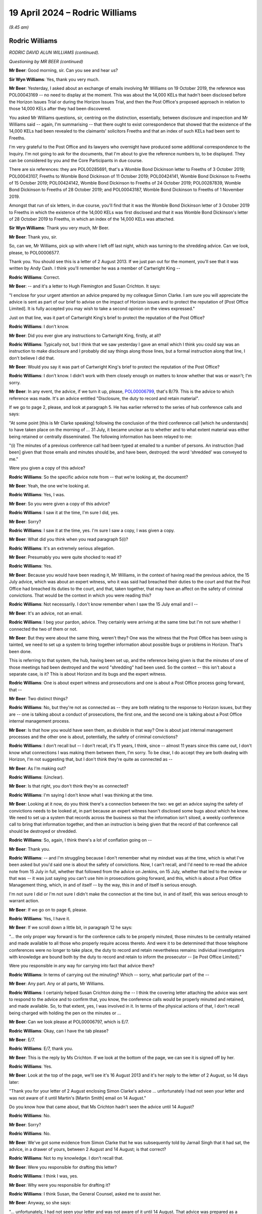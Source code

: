 .. raw:: html

   <a id="hearing-link" href="https://www.postofficehorizoninquiry.org.uk/hearings/phases-56-19-april-2024">Official hearing page</a>

19 April 2024 – Rodric Williams
===============================

.. raw:: html

   <details id="hearing-meta" open>
        <summary>
            <span class="open">Hide video</span>
            <span class="closed">Show video</span>
        </summary>
   <lite-youtube videoid="7Z3LljK9Muw" params="rel=0"></lite-youtube>
   <lite-youtube videoid="3huFoVOvtk0" params="rel=0"></lite-youtube>
   </details>

*(9.45 am)*

Rodric Williams
---------------

*RODRIC DAVID ALUN WILLIAMS (continued).*

*Questioning by MR BEER (continued)*

**Mr Beer**: Good morning, sir.  Can you see and hear us?

**Sir Wyn Williams**: Yes, thank you very much.

**Mr Beer**: Yesterday, I asked about an exchange of emails involving Mr Williams on 19 October 2019, the reference was POL00043169 -- no need to display at the moment. This was about the 14,000 KELs that hadn't been disclosed before the Horizon Issues Trial or during the Horizon Issues Trial, and then the Post Office's proposed approach in relation to those 14,000 KELs after they had been discovered.

You asked Mr Williams questions, sir, centring on the distinction, essentially, between disclosure and inspection and Mr Williams said -- again, I'm summarising -- that there ought to exist correspondence that showed that the existence of the 14,000 KELs had been revealed to the claimants' solicitors Freeths and that an index of such KELs had been sent to Freeths.

I'm very grateful to the Post Office and its lawyers who overnight have produced some additional correspondence to the Inquiry.  I'm not going to ask for the documents, that I'm about to give the reference numbers to, to be displayed.  They can be considered by you and the Core Participants in due course.

There are six references: they are POL00285691, that's a Womble Bond Dickinson letter to Freeths of 3 October 2019; POL00043107, Freeths to Womble Bond Dickinson of 11 October 2019; POL00424141, Womble Bond Dickinson to Freeths of 15 October 2019; POL00424142, Womble Bond Dickinson to Freeths of 24 October 2019; POL00287839, Womble Bond Dickinson to Freeths of 28 October 2019; and POL00043187, Womble Bond Dickinson to Freeths of 1 November 2019.

Amongst that run of six letters, in due course, you'll find that it was the Womble Bond Dickinson letter of 3 October 2019 to Freeths in which the existence of the 14,000 KELs was first disclosed and that it was Womble Bond Dickinson's letter of 28 October 2019 to Freeths, in which an index of the 14,000 KELs was attached.

**Sir Wyn Williams**: Thank you very much, Mr Beer.

**Mr Beer**: Thank you, sir.

So, can we, Mr Williams, pick up with where I left off last night, which was turning to the shredding advice.  Can we look, please, to POL00006577.

Thank you.  You should see this is a letter of 2 August 2013.  If we just pan out for the moment, you'll see that it was written by Andy Cash.  I think you'll remember he was a member of Cartwright King --

.. rst-class:: indented

**Rodric Williams**: Correct.

**Mr Beer**: -- and it's a letter to Hugh Flemington and Susan Crichton.  It says:

"I enclose for your urgent attention an advice prepared by my colleague Simon Clarke.  I am sure you will appreciate the advice is sent as part of our brief to advise on the impact of Horizon issues and to protect the reputation of [Post Office Limited].  It is fully accepted you may wish to take a second opinion on the views expressed."

Just on that line, was it part of Cartwright King's brief to protect the reputation of the Post Office?

.. rst-class:: indented

**Rodric Williams**: I don't know.

**Mr Beer**: Did you ever give any instructions to Cartwright King, firstly, at all?

.. rst-class:: indented

**Rodric Williams**: Typically not, but I think that we saw yesterday I gave an email which I think you could say was an instruction to make disclosure and I probably did say things along those lines, but a formal instruction along that line, I don't believe I did that.

**Mr Beer**: Would you say it was part of Cartwright King's brief to protect the reputation of the Post Office?

.. rst-class:: indented

**Rodric Williams**: I don't know.  I didn't work with them closely enough on matters to know whether that was or wasn't; I'm sorry.

**Mr Beer**: In any event, the advice, if we turn it up, please, `POL00006799 <https://www.postofficehorizoninquiry.org.uk/evidence/pol00006799-advice-disclosure-and-duty-record-and-retain-material>`_, that's B/79.  This is the advice to which reference was made.  It's an advice entitled "Disclosure, the duty to record and retain material".

If we go to page 2, please, and look at paragraph 5. He has earlier referred to the series of hub conference calls and says:

"At some point [this is Mr Clarke speaking] following the conclusion of the third conference call [which he understands] to have taken place on the morning of ... 31 July, it became unclear as to whether and to what extent material was either being retained or centrally disseminated.  The following information has been relayed to me:

"(i) The minutes of a previous conference call had been typed at emailed to a number of persons. An instruction [had been] given that those emails and minutes should be, and have been, destroyed: the word 'shredded' was conveyed to me."

Were you given a copy of this advice?

.. rst-class:: indented

**Rodric Williams**: So the specific advice note from -- that we're looking at, the document?

**Mr Beer**: Yeah, the one we're looking at.

.. rst-class:: indented

**Rodric Williams**: Yes, I was.

**Mr Beer**: So you were given a copy of this advice?

.. rst-class:: indented

**Rodric Williams**: I saw it at the time, I'm sure I did, yes.

**Mr Beer**: Sorry?

.. rst-class:: indented

**Rodric Williams**: I saw it at the time, yes.  I'm sure I saw a copy, I was given a copy.

**Mr Beer**: What did you think when you read paragraph 5(i)?

.. rst-class:: indented

**Rodric Williams**: It's an extremely serious allegation.

**Mr Beer**: Presumably you were quite shocked to read it?

.. rst-class:: indented

**Rodric Williams**: Yes.

**Mr Beer**: Because you would have been reading it, Mr Williams, in the context of having read the previous advice, the 15 July advice, which was about an expert witness, who it was said had breached their duties to the court and that the Post Office had breached its duties to the court, and that, taken together, that may have an affect on the safety of criminal convictions.  That would be the context in which you were reading this?

.. rst-class:: indented

**Rodric Williams**: Not necessarily.  I don't know remember when I saw the 15 July email and I --

**Mr Beer**: It's an advice, not an email.

.. rst-class:: indented

**Rodric Williams**: I beg your pardon, advice.  They certainly were arriving at the same time but I'm not sure whether I connected the two of them or not.

**Mr Beer**: But they were about the same thing, weren't they?  One was the witness that the Post Office has been using is tainted, we need to set up a system to bring together information about possible bugs or problems in Horizon. That's been done.

This is referring to that system, the hub, having been set up, and the reference being given is that the minutes of one of those meetings had been destroyed and the word "shredding" had been used.  So the context -- this isn't about a separate case, is it?  This is about Horizon and its bugs and the expert witness.

.. rst-class:: indented

**Rodric Williams**: One is about expert witness and prosecutions and one is about a Post Office process going forward, that --

**Mr Beer**: Two distinct things?

.. rst-class:: indented

**Rodric Williams**: No, but they're not as connected as -- they are both relating to the response to Horizon issues, but they are -- one is talking about a conduct of prosecutions, the first one, and the second one is talking about a Post Office internal management process.

**Mr Beer**: Is that how you would have seen them, as divisible in that way?  One is about just internal management processes and the other one is about, potentially, the safety of criminal convictions?

.. rst-class:: indented

**Rodric Williams**: I don't recall but -- I don't recall, it's 11 years, I think, since -- almost 11 years since this came out, I don't know what connections I was making them between them, I'm sorry.  To be clear, I do accept they are both dealing with Horizon, I'm not suggesting that, but I don't think they're quite as connected as --

**Mr Beer**: As I'm making out?

.. rst-class:: indented

**Rodric Williams**: (Unclear).

**Mr Beer**: Is that right, you don't think they're as connected?

.. rst-class:: indented

**Rodric Williams**: I'm saying I don't know what I was thinking at the time.

**Mr Beer**: Looking at it now, do you think there's a connection between the two: we get an advice saying the safety of convictions needs to be looked at, in part because an expert witness hasn't disclosed some bugs about which he knew.  We need to set up a system that records across the business so that the information isn't siloed, a weekly conference call to bring that information together, and then an instruction is being given that the record of that conference call should be destroyed or shredded.

.. rst-class:: indented

**Rodric Williams**: So, again, I think there's a lot of conflation going on --

**Mr Beer**: Thank you.

.. rst-class:: indented

**Rodric Williams**: -- and I'm struggling because I don't remember what my mindset was at the time, which is what I've been asked but you'd said one is about the safety of convictions. Now, I can't recall, and I'd need to re-read the advice note from 15 July in full, whether that followed from the advice on Jenkins, on 15 July, whether that led to the review or that was -- it was just saying you can't use him in prosecutions going forward, and this, which is about a Post Office Management thing, which, in and of itself -- by the way, this in and of itself is serious enough.

.. rst-class:: indented

I'm not sure I did or I'm not sure I didn't make the connection at the time but, in and of itself, this was serious enough to warrant action.

**Mr Beer**: If we go on to page 6, please.

.. rst-class:: indented

**Rodric Williams**: Yes, I have it.

**Mr Beer**: If we scroll down a little bit, in paragraph 12 he says:

"... the only proper way forward is for the conference calls to be properly minuted, those minutes to be centrally retained and made available to all those who properly require access thereto.  And were it to be determined that those telephone conferences were no longer to take place, the duty to record and retain nevertheless remains: individual investigators with knowledge are bound both by the duty to record and retain to inform the prosecutor -- [ie Post Office Limited]."

Were you responsible in any way for carrying into fact that advice there?

.. rst-class:: indented

**Rodric Williams**: In terms of carrying out the minuting?  Which -- sorry, what particular part of the --

**Mr Beer**: Any part.  Any or all parts, Mr Williams.

.. rst-class:: indented

**Rodric Williams**: I certainly helped Susan Crichton doing the -- I think the covering letter attaching the advice was sent to respond to the advice and to confirm that, you know, the conference calls would be properly minuted and retained, and made available.  So, to that extent, yes, I was involved in it.  In terms of the physical actions of that, I don't recall being charged with holding the pen on the minutes or ...

**Mr Beer**: Can we look please at POL00006797, which is E/7.

.. rst-class:: indented

**Rodric Williams**: Okay, can I have the tab please?

**Mr Beer**: E/7.

.. rst-class:: indented

**Rodric Williams**: E/7, thank you.

**Mr Beer**: This is the reply by Ms Crichton.  If we look at the bottom of the page, we can see it is signed off by her.

.. rst-class:: indented

**Rodric Williams**: Yes.

**Mr Beer**: Look at the top of the page, we'll see it's 16 August 2013 and it's her reply to the letter of 2 August, so 14 days later:

"Thank you for your letter of 2 August enclosing Simon Clarke's advice ... unfortunately I had not seen your letter and was not aware of it until Martin's [Martin Smith] email on 14 August."

Do you know how that came about, that Ms Crichton hadn't seen the advice until 14 August?

.. rst-class:: indented

**Rodric Williams**: No.

**Mr Beer**: Sorry?

.. rst-class:: indented

**Rodric Williams**: No.

**Mr Beer**: We've got some evidence from Simon Clarke that he was subsequently told by Jarnail Singh that it had sat, the advice, in a drawer of yours, between 2 August and 14 August; is that correct?

.. rst-class:: indented

**Rodric Williams**: Not to my knowledge.  I don't recall that.

**Mr Beer**: Were you responsible for drafting this letter?

.. rst-class:: indented

**Rodric Williams**: I think I was, yes.

**Mr Beer**: Why were you responsible for drafting it?

.. rst-class:: indented

**Rodric Williams**: I think Susan, the General Counsel, asked me to assist her.

**Mr Beer**: Anyway, so she says:

"... unfortunately, I had not seen your letter and was not aware of it until 14 August.  That advice was prepared as a consequence of statements purportedly made in connection with the weekly conference calls ...

"A key purpose of the [conference] calls is to ensure that Horizon users are promptly made aware of any issues with it ..."

Next paragraph:

"I am therefore deeply concerned at the suggestion inside Simon's note that there may have been an attempt to destroy documentary material generated in connection with the Horizon Calls, specifically any minutes of the calls.  I note that Simon's advice does not suggest that material connected to the operation of Horizon itself may have been compromised."

Then skipping a paragraph:

"I can confirm that we will continue to hold the [conference] calls for the foreseeable future, and that minutes of those calls are and will continue to be taken.  For administrative reasons, these minutes will be centrally stored with our solicitors Bond Dickinson, with access to those minutes being made available to your firm and those you engage as expert witnesses."

I think if we look at POL00193605, which is B/67, we can see that, in the terms it was sent out, you drafted this letter.

.. rst-class:: indented

**Rodric Williams**: 67?  I can only see parts of -- yes.  I have it.  Thank you.

**Mr Beer**: Thank you.  All right, that can come down.

Who commissioned Mr Clarke's advice in relation to the destruction of minutes?

.. rst-class:: indented

**Rodric Williams**: From recollection, I think he did it of his own volition, he considered himself duty bound, I think, was the sort of feeling I've got, to raise it immediately.

**Mr Beer**: Okay, so it wasn't an instruction; it was because he had become concerned about what he had been told, that he sort of self-commissioned himself?

.. rst-class:: indented

**Rodric Williams**: Yeah, I can't speak for Simon but my impression is that that is what had motivated it.

**Mr Beer**: What steps did you personally take to ensure that the allegations recorded in Mr Clarke's advice were fully investigated?

.. rst-class:: indented

**Rodric Williams**: I don't know what you mean by "fully investigated" but I --

**Mr Beer**: Hold on, stop there.  You don't know what I mean by fully investigated?  What do you not understand about that sentence?

.. rst-class:: indented

**Rodric Williams**: Well, investigations can be broad, wide, long, deep.

**Mr Beer**: Okay, what steps did you take to ensure that it was investigated in any way whatsoever?

.. rst-class:: indented

**Rodric Williams**: I don't know but the -- I felt able to draft a response, which I'd like to think was done with the benefit of some insight into what had happened and transpired, but --

**Mr Beer**: That doesn't say anything about what has happened.  It says what's going to happen.

.. rst-class:: indented

**Rodric Williams**: Look, I don't recall.  I'm sorry, I don't recall.

**Mr Beer**: Is the answer none?

.. rst-class:: indented

**Rodric Williams**: No, I don't recall.  No, the answer is I don't recall.

**Mr Beer**: Do you think you ought to have taken some steps to ensure that the allegations made in Mr Clarke's advice were investigated in any way whatsoever?

.. rst-class:: indented

**Rodric Williams**: I don't necessarily know that I would have at that time, that -- I don't know.  That was something I was doing, I was asked to assist in a response, which I helped draft.

**Mr Beer**: That's not an answer to the question.  Do you think you should have ensured that there was some investigation?

.. rst-class:: indented

**Rodric Williams**: I can't remember what happened at that time 11 years ago.  So what I felt needed to be done or shouldn't be done, I can't recall now.

**Mr Beer**: Well, looking back now, do you think there should have been some investigation into what Mr Clarke had said --

.. rst-class:: indented

**Rodric Williams**: I'd like to think we responded to it prudently at the time in the manner we did.  So I'm not sure, looking at it now, it --

**Mr Beer**: -- to find out who it was who had allegedly given an instruction for minutes to be destroyed, asked them about it, find out why they had given the instruction, find out whether minutes had been destroyed, find out whether any other documents had been destroyed on the orders of that person, or otherwise?

.. rst-class:: indented

**Rodric Williams**: From recollection I think we found out that minutes had not been destroyed.

**Mr Beer**: Okay, so there was an investigation?

.. rst-class:: indented

**Rodric Williams**: There must have been something for that but I don't know when I recall knowing that piece or if, in fact, that is correct, I'm -- I genuinely cannot remember what happened in and around this time, in terms of the steps taken that led to the production of this letter.

**Sir Wyn Williams**: About ten minutes ago, Mr Williams, you told me that this allegation was, in effect, serious or very serious; I forget whether you said very or not, but was a serious matter.  I think it's fair for Mr Beer to press you on whether you now think that serious matters of that kind should have been investigated.

.. rst-class:: indented

**Rodric Williams**: Okay, thank you, sir, and my apologies if I've been unhelpful.  It's not my intent.

**Mr Beer**: So what's the answer to the question?

.. rst-class:: indented

**Rodric Williams**: If I could have the question again, I will seek to answer it.

**Mr Beer**: Should the serious or very serious matters raised in Mr Clarke's advice have been investigated by the Post Office?

.. rst-class:: indented

**Rodric Williams**: Yes.

**Mr Beer**: To your knowledge, were they?

.. rst-class:: indented

**Rodric Williams**: I do not know.

**Mr Beer**: You had responsibility, we've seen, for drafting the letter of response?

.. rst-class:: indented

**Rodric Williams**: Yes.

**Mr Beer**: Were you, therefore, involved in the response to the Simon Clarke Advice of 2 August?

.. rst-class:: indented

**Rodric Williams**: Yes.

**Mr Beer**: Did your responsibility go wider than drafting a letter for Susan Crichton?

.. rst-class:: indented

**Rodric Williams**: I don't recall that, no.

**Mr Beer**: Who was responsible for investigating the matters raised in Mr Clarke's advice?

.. rst-class:: indented

**Rodric Williams**: I don't know.

**Mr Beer**: Was consideration given to reporting this matter to the police?

.. rst-class:: indented

**Rodric Williams**: I don't believe so no.

**Mr Beer**: Did you find out that the allegation recorded in Mr Clarke's advice was attributed to Mr John Scott, the then Head of Security, it was he that was said to have given the instruction?

.. rst-class:: indented

**Rodric Williams**: I think I knew that John Scott was Head of Security at the time.

**Mr Beer**: That's a different question.  That was an answer to a different question.

.. rst-class:: indented

**Rodric Williams**: Sorry.

**Mr Beer**: That question would be "Did you know that John Scott was Head of Security?"  The question I asked is: did you know that the allegation recorded in Mr Clarke's advice was said to relate to an instruction given by Mr Scott?

.. rst-class:: indented

**Rodric Williams**: No, I did not know that, not at that level of detail, no, not the identity, no.  I don't believe I did.

**Mr Beer**: Would you have been concerned if you found out that it was said to be the Head of Security that had given an instruction to shred documents?

.. rst-class:: indented

**Rodric Williams**: Yes.

**Mr Beer**: Because he was for the person in charge of the department responsible for investigating allegations of criminal offences against subpostmasters and bringing proceedings against them?

.. rst-class:: indented

**Rodric Williams**: Yes.

**Mr Beer**: To your knowledge, was the information here disclosed to any convicted defendants?

.. rst-class:: indented

**Rodric Williams**: I don't believe -- at the time, I don't know, is the answer, but it didn't form part of disclosure review along the lines -- to my knowledge it didn't form part of a disclosure review along the lines that we had done for the bugs, the Second Sight Report.

**Mr Beer**: So, to your knowledge, was this escalated, the information in Mr Clarke's advice, to the Post Office Board?

.. rst-class:: indented

**Rodric Williams**: I don't know.

**Mr Beer**: Should it have been?

.. rst-class:: indented

**Rodric Williams**: I don't know what the higher governance was.

**Mr Beer**: Can we turn to a different topic, please.  POL00006583. This is Mr Altman KC's interim review.  This is also dated, I think, 2 August 2013, and it's his interim review of Cartwright King's current process and, in summary -- I should say this is B/75 for you because I know you want to --

.. rst-class:: indented

**Rodric Williams**: Thank you.

**Mr Beer**: -- look at all those documents in those small files.

.. rst-class:: indented

**Rodric Williams**: I have it.  Thank you.

**Mr Beer**: Do you recall Mr Altman's interim review?

.. rst-class:: indented

**Rodric Williams**: No, not the interim review.

**Mr Beer**: Were you responsible for commissioning it?

.. rst-class:: indented

**Rodric Williams**: No, I don't believe I was.

**Mr Beer**: Did you see it at the time?

.. rst-class:: indented

**Rodric Williams**: I think I will have, yes.

**Mr Beer**: Do you remember that he caveatted the review that he conducted in a number of ways?  If you look at paragraph 3, if we scroll down and then look at paragraph 4, then go over the page, please.  Then look at paragraph 7.  Paragraph 7 in particular:

"... the sole focus of possible complaint is the ... system ... and the single expert witness, Gareth Jenkins ..."

Then paragraph 8, he sets out an assumption.  Then over the page, if we go down to 11, over the page -- thank you.  He says that he wonders, in paragraph 11:

"... whether non-disclosure by [Gareth Jenkins] of aspects of the Horizon system is the only potential issue that arises in [the case], or whether there may be other issues, which need to fall within the remit of the review."

In 12, he questions:

"... whether the sole issue of non-disclosure is too restrictive an approach to take ..."

When you read this, did you appreciate those caveats that he was including in his interim review?

.. rst-class:: indented

**Rodric Williams**: I think some of them, maybe, but not all of them.  The general caveat that I remember is that he'd be working on the information that we would be giving him.  He'd be --

**Mr Beer**: Were you responsible, looking at paragraphs 11 and 12, for making decisions or contributing to decisions in the light of what is said there, as to the nature of the review that Cartwright King was to carry out?

.. rst-class:: indented

**Rodric Williams**: I don't believe I was, no.

**Mr Beer**: Whose responsibility was that?

.. rst-class:: indented

**Rodric Williams**: I don't know.  I'm --

**Mr Beer**: You see what he's saying here.

.. rst-class:: indented

**Rodric Williams**: Yes.

**Mr Beer**: He's raising questions of whether the review that Cartwright King is carrying out is narrow or too restricted or limited in nature?

.. rst-class:: indented

**Rodric Williams**: Yes, I do.

**Mr Beer**: Who was responsible for making decisions as to whether the review should be broadened or not?

.. rst-class:: indented

**Rodric Williams**: Well, on this, I think in terms of the review, the sort of process was, as I understand now, having looked at the, you know, some of the documents around it, is the scope was discussed, I think, with Womble Bond Dickinson, and then provided to -- sorry, I guess from Post Office, be coming from General Counsel from the Post Office Legal team, working with Womble Bond Dickinson to Brian Altman, and Brian then provided these initial comments and then -- before the response was sort of finalised and agreed, which he would ultimately review.  Does that help?

**Mr Beer**: Maybe if we look at some documents, that will assist. Can we look at `POL00298123 <https://www.postofficehorizoninquiry.org.uk/evidence/pol00298123-email-jarnail-singh-gavin-matthews-susan-crichton-rodric-williams-and-others>`_.  If we scroll down, please. Sorry, this is E/123 for you to follow up.  Are you at E/123?

.. rst-class:: indented

**Rodric Williams**: Sorry, I am.  I beg your pardon.

**Mr Beer**: Can we look at the bottom of page 1, please.  We'll see an email from Gavin Matthews, who was a partner at Bond Dickinson, yes?

.. rst-class:: indented

**Rodric Williams**: Yes.

**Mr Beer**: He's writing to you, amongst others, and he said:

"I have now had the chance to review Brian Altman's Interim Review of [Cartwright King's] Current Process ..."

Just to stop and understand what's happening, Cartwright King were conducting a review of some cases. Mr Altman had conducted a review of their review, and now Bond Dickinson were conducting a review of Brian Altman's review of Cartwright King's review; is that what's happening?

.. rst-class:: indented

**Rodric Williams**: There's certainly a lot of reviewing going on, yes, but I think it's more that Cartwright King was proposing a course of action in response to prosecutions, as a consequence of the Second Sight advice.  Post Office was wanting a second opinion on whether that was the prudent thing, it was the right thing to do and then, so Brian was instructed to look at that --

**Mr Beer**: So he was reviewing their proposed review?

.. rst-class:: indented

**Rodric Williams**: Yes, yeah, and at an early stage because, obviously, if the review was inadequate and needed to be done -- it's better to do it once than several times, so that if there were errors, mistakes, whatever it is, they could be picked up at an early stage and not all done in one go rather than in several.  That's my understanding of the sort of review process.

.. rst-class:: indented

Cartwright King were doing it, we asked Brian to sort of take a look at that to see if it was -- basically to provide some assurance over the process, so --

**Mr Beer**: So that was Mr Altman's part of the process, or Brian, as you know him?

.. rst-class:: indented

**Rodric Williams**: Yes.  I beg your pardon, Mr Altman.  But yes.

**Mr Beer**: Then what was this -- what were Bond Dickinson adding?

.. rst-class:: indented

**Rodric Williams**: They were the conduit.  I think they were the formal instructing solicitors to Mr Altman in this, and so they were providing their input on the way through.

**Mr Beer**: Let's just look at what they say:

"I have now had the chance to review Brian Altman's interim review ..."

Then under 1:

"It is clearly good news that the current limited process [Cartwright King] have adopted is broadly fine.

"2.  He [I think that's Mr Altman] raises the issue of whether the current review is too narrow [and he cross-references those two paragraphs, 11 and 12 that I have referred you to] -- he references the list of issues in the [Second Sight] Report and Spot Review 22 as examples of other issues which may need to fall within the ambit of [Cartwright King's] review.  Whilst this should be put to [Cartwright King], my own view is that it may be very difficult for [Cartwright King] to expand the review on issues on which [Second Sight] have failed to come to any conclusion.

"3.  The possible conflict issue is well made and [Cartwright King] need to be alive to it."

That's part of the advice I haven't taken you to which is whether Cartwright King lawyers reviewing cases in which Cartwright King has been the prosecutor is appropriate, broadly summarised.

Then geographical and temporal limits, only going back to 1 January 2010 and only looking at England and Wales, need to be reviewed and answered.

He says:

"Our advice [that's Bond Dickinson's advice] is:

"[Post Office] Legal needs to disclose Brian Altman's interim review to [Cartwright King] and discuss it with them."

Was that done?

.. rst-class:: indented

**Rodric Williams**: I believe so.  I've got that from documents, rather.

**Mr Beer**: "[Cartwright King] should be asked to respond in writing to the recommendations made [that's towards the end of Mr Altman's advice].

"Bond Dickinson ... should sit down with Brian Altman to walk him through the Spot Reviews and the [Second Sight] Report so he can understand the impact of his review on the civil side."

Who was the relevant decision maker here in responding to this advice about Mr Altman's review of the review?

.. rst-class:: indented

**Rodric Williams**: I would think it was the General Counsel.

**Mr Beer**: So that would have been Ms Crichton at the time?

.. rst-class:: indented

**Rodric Williams**: Yes.

**Mr Beer**: Do you recall what decision she made in relation to the issues raised?

.. rst-class:: indented

**Rodric Williams**: I don't, I'm sorry, no.

**Mr Beer**: Were you party to discussions over what decisions should be made as to, for example, the geographical scope of the review, the temporal scope of the review, should it only go back to 1 January 2010?

.. rst-class:: indented

**Rodric Williams**: I don't recall being party to those discussions.

**Mr Beer**: I think you did attend a conference with Brian Altman KC on 9 September 2013; is that right?

.. rst-class:: indented

**Rodric Williams**: Yes, I did.

**Mr Beer**: You tell us about this, that can come down, in paragraph 85 of your statement, which is on page 43.

.. rst-class:: indented

**Rodric Williams**: Thank you, I have it.

**Mr Beer**: We asked you to comment on two notes of a conference with Mr Altman on 9 September 2013.  You say that, although you recall attending his chambers on several occasions, you don't have any recollection of that conference specifically.  You are likely to have attended to make sure the actions being taken were joined up within the Post Office and that you could take forward any that might apply to you.  You've no reason to think that each of the sets of conference notes fails to reflect what happened or omits matters that were material.  You can't add anything, yes?

.. rst-class:: indented

**Rodric Williams**: Um --

**Mr Beer**: Can we just look at those notes of the conference. `POL00139866 <https://www.postofficehorizoninquiry.org.uk/evidence/pol00139866-notes-meeting-baqc-9913>`_.  That's B/81 for you.

.. rst-class:: indented

**Rodric Williams**: Thank you.

**Mr Beer**: Now, I think this is the note of the conference, a typed-up note, made by Martin Smith of Cartwright King.  So one of the two notes of the conference.  If you just scroll down, please, so you can refamiliarise yourself with the note.  It's a long and detailed note, yes?

.. rst-class:: indented

**Rodric Williams**: Yes.

**Mr Beer**: I mean, it spreads, in its typed version, over 11 pages. In the course of the note, there's discussion in relation to Mr Jenkins.  Can you recall whether there was any information passed to Mr Altman that the Post Office either knew or thought it likely that it hadn't instructed Mr Jenkins properly as to the duties of an expert witness?  There's no record of that in either this note or the other note.

.. rst-class:: indented

**Rodric Williams**: Can you take me to the part of the note where it refers to Mr Jenkins?

**Mr Beer**: Well, it's spread across the note.  People come back to it on a number of occasions.

.. rst-class:: indented

**Rodric Williams**: Sorry, could I have the question again?

**Mr Beer**: Yes.  For example, if you look at page 4, and if we scroll down, please, it seems that, just under where the conference is discussing the bandwagon effect:

"Presumably number of subpostmasters trying to see how they can organise their defence.  You get fashions. So have to be robust and not too free.

"So long as adopt test can't go far wrong."

Then:

"Simon [I think that's Mr Clarke]: Goes back to [I think that's Gareth Jenkins].  Either he was not aware of [information] or [Fujitsu] ivory tower -- not being taken seriously."

That's one of the occasions when there was a reference to Mr Jenkins.

.. rst-class:: indented

**Rodric Williams**: Mm, thank you.

**Mr Beer**: We saw in your handwritten note of yesterday that there was at least some recollection or recognition that it may be the case that the Post Office had not instructed Mr Jenkins properly.  Was that passed on to Mr Altman?

.. rst-class:: indented

**Rodric Williams**: I don't recall whether it was or wasn't but I certainly have no positive recollection of that.

**Mr Beer**: Can you recall whether there was any discussion about the Post Office's role as a prosecutor in obtaining and then disclosing the evidence of Mr Jenkins in prosecutions?  So, rather than focusing on him as a man and what he had not done or had failed to do, whether the Post Office's role as prosecutor was addressed?

.. rst-class:: indented

**Rodric Williams**: I don't recall -- I'm sorry, I've lost the question. I'm -- I've lost the question.  I'm sorry.

**Mr Beer**: You're writing it down as you go along.  If you want me to go slower so you can write the question down verbatim, I'm happy to do that.

.. rst-class:: indented

**Rodric Williams**: I'm sorry.  I recall conferences with Mr Altman about Post Office's role as a prosecutor, as in would we continue to do it going forward or not but I'm just trying to follow the piece around -- I don't quite understand the connection between Post Office as a prosecutor and Mr Jenkins.  That's what I'm trying to understand, sorry.

**Mr Beer**: Was there any discussion, to your recollection, of the Post Office's role as a prosecutor, ie the duties that it owed when calling evidence that may be expert evidence?

.. rst-class:: indented

**Rodric Williams**: Sorry.  Thank you for clarifying that.  No, I don't recall that.

**Mr Beer**: Can we look, please, at the alternative note. POL00006485.  This is the Bond Dickinson note of the same conference.  It's B/80.

.. rst-class:: indented

**Rodric Williams**: Thank you.  I have it.

**Mr Beer**: If we look at page 3, please, and the first paragraph:

"In relation to the cut-off date, 1 January 2010 was close to the Horizon Online rollout.  Prior to Horizon Online rollout there was a cash audit done so that all [Post Office] branches balanced.  [Mr Altman] advised that there was no positive duty to seek out individuals [before] 1 [April] 2010 but if [the Post Office] was approached it would need to make case-specific decisions on disclosure."

Can you recall that being the material consideration on the temporal scope of Cartwright King's review, ie there had been a balancing exercise undertaken, a cash audit undertaken?

.. rst-class:: indented

**Rodric Williams**: That was -- yes, that is my understanding.

**Mr Beer**: Can you explain, please, why that was considered as important in not giving disclosure to convicted defendants where they had been convicted before 1 January 2010 or the conducted alleged against them had occurred before 1 January 2010?

.. rst-class:: indented

**Rodric Williams**: No, I can't comment on that.  That was a matter for the criminal lawyers.

**Mr Beer**: Was there any discussion on how that worked, though, that the books were balanced, there was a cash audit done, when Horizon Online went live, therefore, we don't need to look backwards before then?  Can you explain your understanding of the logic of that?

.. rst-class:: indented

**Rodric Williams**: No, I can't.  All I can understand is that I -- well -- and I think, even then, it's an imperfect understanding of the cash reconciliations that took place in the branches when Horizon Online was introduced.

**Mr Beer**: So there was a cash reconciliation when they moved from Legacy Horizon to Horizon Online?

.. rst-class:: indented

**Rodric Williams**: Yes, that's my understanding.

**Mr Beer**: There was a moment frozen in time when the books ought to have balanced or something ought to have been said about it?

.. rst-class:: indented

**Rodric Williams**: Yes, correct.  That's my understanding.

**Mr Beer**: But why was that a reason to not look at the hundreds of people that had been convicted in the decade before 1 January 2010?

.. rst-class:: indented

**Rodric Williams**: I don't know.  I don't know.

**Mr Beer**: Was there any discussion about that, "because the books should have balanced, or something should have been done about it, in January 2010, we don't need to look at the hundreds of convictions that have been obtained before January 2010"?

.. rst-class:: indented

**Rodric Williams**: As I say, I don't recall the full details of the discussions then but I think that point -- I think Simon Clarke may have dealt with it in one of his advice notes, there's a little bit more text around it but I don't recall that -- I don't recall recalling that at the time or being aware that -- and I don't recall a discussion around that in this consultation.

**Mr Beer**: Just going back to page 2 of the note, please.

Thank you, at the last paragraph we see on the page, Mr Altman is recorded as advising that the Post Office and Cartwright King should:

"... ensure that the disclosure procedure is beyond reproach.  It was widely agreed that there was likely to be a 'bandwagon' approach in relation to defendants challenging their previous convictions."

Can you remember who made the "bandwagon" comment?

.. rst-class:: indented

**Rodric Williams**: No, I can't, I'm sorry.

**Mr Beer**: It's recorded that it was widely agreed, presumably that's widely agreed amongst the people that were present?

.. rst-class:: indented

**Rodric Williams**: Yes, I assume so, yes.

**Mr Beer**: You were obviously one of those.  Why did you agree that there was likely to be a bandwagon approach?

.. rst-class:: indented

**Rodric Williams**: Sitting here today, and quite possibly at the time, if something gains currency, people will gather around behind it.  That seemed logical to me.

**Mr Beer**: So improperly jump up on something that was passing in front of them?

.. rst-class:: indented

**Rodric Williams**: I don't know about the improper, the hopping on, but certainly getting behind it, yes.

**Mr Beer**: So maybe legitimately --

.. rst-class:: indented

**Rodric Williams**: Yes.

**Mr Beer**: -- appealing their conviction --

.. rst-class:: indented

**Rodric Williams**: Yes.

**Mr Beer**: -- or seeking to?

.. rst-class:: indented

**Rodric Williams**: Yes.

**Mr Beer**: Is that the sense in which the bandwagon was used? People might legitimately here seek to appeal against their convictions?  Is that the bandwagon that was being spoken about?

.. rst-class:: indented

**Rodric Williams**: I don't recall there being a distinction between legitimate and illegitimate bandwagoning, if that's an expression.

**Mr Beer**: Thank you, Mr Williams.  That can come down.

Can we turn to a separate topic, please, remote access and turn up paragraph 105 of your witness statement, please, which is on page 53.

.. rst-class:: indented

**Rodric Williams**: Thank you.  I have it.

**Mr Beer**: Under the heading "My involvement with the instruction of Deloitte", if you just read that to yourself.

.. rst-class:: indented

**Rodric Williams**: Yes.

**Mr Beer**: In the fourth line, you say:

"I [understand] that the aim was for Deloitte to provide an objective report into the reliability of Horizon ..."

Yes?

.. rst-class:: indented

**Rodric Williams**: Yes.

**Mr Beer**: That was your aim, was it: to get Deloittes to produce an objective report?

.. rst-class:: indented

**Rodric Williams**: The aim was certainly for Deloitte to come in objectively, yes, and then produce a report.  So, yes, is the answer, sorry.

**Mr Beer**: Can we look, please, at `POL00125744 <https://www.postofficehorizoninquiry.org.uk/evidence/pol00125744-email-rodric-williams-gareth-james-and-ccd-belinda-crowe-chris-aujard-and>`_.  That's E/72.  We can see that this is an initial step that you took on 2 April 2014 to instruct Deloittes, yes?

.. rst-class:: indented

**Rodric Williams**: Yes.

**Mr Beer**: It's addressed to Gareth James of Deloitte, and you say:

"As discussed earlier today, Post Office is responding to allegations that the 'Horizon' IT system ... is defective and/or the processes associated with it are inadequate.

"In order to respond to these allegations (which have been, and will in all likelihood continue to be, advanced in the courts), Post Office wants to demonstrate that the Horizon system is robust, fit for purpose and/or operates within an appropriate control framework."

That doesn't particularly suggest that the Post Office was looking for objective findings, does it?

.. rst-class:: indented

**Rodric Williams**: I think it demonstrates what Post Office wants to do, but we're instructing Deloitte to come to their own opinion.

**Mr Beer**: Why were you setting out the outcome that the Post Office wanted, if you wanted an objective report?

.. rst-class:: indented

**Rodric Williams**: I think it's just the language I used at the time.

**Mr Beer**: Well, I know that.  It's on the page.  But I'm asking you why.

.. rst-class:: indented

**Rodric Williams**: I don't know, I was trying to instruct Deloitte to act independently.  I might have said "would like" or "would hope" or "need", or I could have used number of words. I think Post Office did want to demonstrate that it was robust because we were using it.

**Mr Beer**: Why did you set out the conclusion you wanted them to reach?

.. rst-class:: indented

**Rodric Williams**: I didn't ask them to reach that conclusion --

**Mr Beer**: Why did you set out the conclusion that the Post Office wanted?

.. rst-class:: indented

**Rodric Williams**: I'm sorry?

**Mr Beer**: Why did you set out the conclusion that the Post Office wanted?

.. rst-class:: indented

**Rodric Williams**: I -- I'm sorry, I don't think -- I'm saying that's what we want to demonstrate, that --

**Mr Beer**: Yes.  Why did you do that?

.. rst-class:: indented

**Rodric Williams**: I don't want to be flippant but -- so I won't be. Sorry, that's not right.  There are many things people want but they don't always -- they don't always get them.

**Mr Beer**: Is that your best answer?

.. rst-class:: indented

**Rodric Williams**: Yes, I'll --

**Mr Beer**: I'll move on, then.

.. rst-class:: indented

**Rodric Williams**: I certainly wasn't trying to steer a direction in a first email.

**Mr Beer**: Can I look at some statements.

Sorry, before we look at some statements on what the Post Office was told about remote access, and information given to the Post Office about remote access, having been directly involved in the instruction of Deloitte, you would naturally be very interested, wouldn't you, when they produced their report, as to the conclusions which they reached?

.. rst-class:: indented

**Rodric Williams**: Yes.

**Mr Beer**: You would have read it assiduously, wouldn't you?

.. rst-class:: indented

**Rodric Williams**: I read it as well as I could when I received it.  But yes, the content was of interest, yes.

**Mr Beer**: It's not a piece of work commissioned by someone else in the business that happens to pass across your desk, with you being a copyee amongst many others, to emails?

.. rst-class:: indented

**Rodric Williams**: No, I was not, no.

**Mr Beer**: You were the point man, again, for the instruction of Deloittes?

.. rst-class:: indented

**Rodric Williams**: Yes, yes.

**Mr Beer**: Therefore, when they produced the report and it comes back directly to you, you'd be interested in what they wrote, wouldn't you?

.. rst-class:: indented

**Rodric Williams**: Yes.

**Mr Beer**: Thank you.  That can come down.  Thank you.

Can we look, please, at some information that was given to the Post Office about remote access and, first off, look at paragraph 101 of your witness statement, please.

.. rst-class:: indented

**Rodric Williams**: I'm sorry, which paragraph?

**Mr Beer**: 101 --

.. rst-class:: indented

**Rodric Williams**: Thank you.

**Mr Beer**: -- which is on page 50.  You're here dealing with the issue of remote access as it arose in the context of the Mediation Scheme, yes?

.. rst-class:: indented

**Rodric Williams**: Yes.

**Mr Beer**: The Inquiry has asked me to comment on an email sent to [Mr] Parsons [in] April 2014 concerning an internal [Post Office] email from 2008."

You give the cross-reference, that's called the Winn/Lusher email from 2008:

"As far as I can tell, I first saw the 2008 internal [Post Office] email [that's the Winn/Lusher email] when I was sent it on 14 April 2014 in the context of a scheme claim.  The email [the Winn/Lusher email] raised the issue of remote access (albeit in a different manner from the way remote access was raised by Michael Rudkin ...).  I discussed this with Andy Parsons, who drew out for me the questions it raised for [the Post Office] but which Fujitsu would need to answer.  These questions were then sent to Fujitsu, whose responses were provided to me on 17 April and I believe it was relayed to Second Sight.  I believe the question of how, and to what extent, Fujitsu had the ability to alter Post Office branch data remotely continued to be explored with Fujitsu ..."

Dealing with this issue of the 17 April email, can we look at that, please.  `POL00304478 <https://www.postofficehorizoninquiry.org.uk/evidence/pol00304478-email-andrew-parsons-angela-van-den-bogerd-cc-rodric-williams-re-strictly>`_, that's B/100.

.. rst-class:: indented

**Rodric Williams**: Thank you.

**Mr Beer**: If we turn up, please, pages 4 and 5.

.. rst-class:: indented

**Rodric Williams**: I have them.

**Mr Beer**: So, essentially, what happens is that Second Sight, in the context of their Mediation Scheme, had raised some questions about remote access, yes, and you were putting these to Fujitsu?

.. rst-class:: indented

**Rodric Williams**: Yes.

**Mr Beer**: This is Fujitsu providing the answers, yes?

.. rst-class:: indented

**Rodric Williams**: Yes.

**Mr Beer**: Mr Davidson of Fujitsu, James Davidson, says:

"Please see Fujitsu's response below.

"Summary:

"There is no ability to delete or change records a branch creates either in [old or new Horizon]. Transactions in both systems are created in a secure and auditable way to ensure integrity, and have either a checksum (old Horizon) or a digital signature (Horizon Online), are time stamped, have a unique sequential number and are securely stored via the core audit process in the audit vault.

"Whilst a facility exists to 'inject' additional transactions in the event of a system error, these transactions would have a signature that is unique, subpostmaster IDs are not used and the audit log would house a record of these.  As above, this does not delete or amend original transactions but creates a new and additional transactions.

"This facility is built into the system to enable corrections to be made if a system error/bug is identified and the master database needs updating as a result, this is not a unique feature of Horizon.

"Approvals to 'inject' new transactions are governed by the change process, 2 factor authentications and a 'four eyes' process.  A unique identifier is created and can be audited for this type of transaction within [Horizon Online], Horizon would require more extensive work to investigate as explained below."

Then answers to the direct questions that you had posed arising from Second Sight's questions:

"1.  Can Post Office change branch transaction data without a subpostmaster being aware of the change?  No."

But then:

"2.  Can Fujitsu change branch transaction data without a subpostmaster being aware of the change?"

Answer:

"Once created, branch transaction cannot be changed, only additional data can be inserted.  If this is required, the additional transactions would be visible on the trading statements but would not require acknowledgement/approval by a subpostmaster, the approval is given by the Post Office via the change process.  In response to a previous query Fujitsu checked last year when this was done on Horizon Online and we found only one occurrence in March 2010 which was early in the pilot for Horizon Online and was covered by an appropriate change request from Post Office and an auditable log.  For Old Horizon, a detailed examination of archived data would have to be undertaken to look into this across the lifetime of use.  This would be a significant and complex exercise to undertake and discussed previously with Post Office but this counted as too costly and impractical."

.. rst-class:: indented

**Rodric Williams**: Yes.

**Mr Beer**: Overall, what did you take from either the summary or the detailed answers that were given as to the ability for data to be changed without the knowledge of a subpostmaster?

.. rst-class:: indented

**Rodric Williams**: It couldn't be done.

**Mr Beer**: It couldn't be done?

.. rst-class:: indented

**Rodric Williams**: It couldn't be done.

**Mr Beer**: Even notwithstanding the answer given to question 2?

.. rst-class:: indented

**Rodric Williams**: What I understood question 2 to say is you couldn't change the data but the overall position, say, of a branch's account could be changed by the injection of a new and identifiable entry.

**Mr Beer**: Did you regard that as an important point, that although data couldn't be changed, the overall trading position could be amended by the injection of new data?

.. rst-class:: indented

**Rodric Williams**: Yes.

**Mr Beer**: Did you realise the distinction between those two things at the time?

.. rst-class:: indented

**Rodric Williams**: I think so, yes.  But, I have to say, I'm saying that today, so ...

**Mr Beer**: Now, it seems that, on receiving these answers from Fujitsu, Mr Parsons produced a draft note for Second Sight, which he sent to you for approval or comment. Can we look at that, please.  That's, I think, at the beginning of B/100.  In fact, it's sent to Angela van den Bogerd and copied to you.  So that's the same document we were looking at, `POL00304478 <https://www.postofficehorizoninquiry.org.uk/evidence/pol00304478-email-andrew-parsons-angela-van-den-bogerd-cc-rodric-williams-re-strictly>`_, page 1.

.. rst-class:: indented

**Rodric Williams**: I have it, thank you.

**Mr Beer**: I'll just wait for it to come on the screen.  Maybe if we look at page 2 first.  We can see his direct email to you, copied to Ms van den Bogerd.

"Have you had a chance to look at the attached note?"

I'm not going to look at that attachment now:

"[Second Sight] are now pushing for this answer so that they can build it into the fact file so we need an answer [as soon as possible].

"The question posed by [Second Sight] is:

"As requested at the [Working Group] meeting Post Office are asked to produce a formal certification that it is not possible for anyone to access Horizon/[Horizon Online] and amend transaction data without the knowledge of the subpostmaster or their staff."

What did you understand by "formal certification"?

.. rst-class:: indented

**Rodric Williams**: I'm not sure I did.  I wasn't engaged directly with Second Sight on this, so I'm not sure of the style they were after.

**Mr Beer**: A response to the question is proposed to you by Mr Parsons.  Did you think that this equated to the response that the Post Office ought to give?

.. rst-class:: indented

**Rodric Williams**: I might just re-read it.

**Mr Beer**: Yes.  (Pause)

.. rst-class:: indented

**Rodric Williams**: It's a summary.  I don't know whether it was going to be sufficient for Second Sight's purposes or not because I wasn't quite sure what they were after but it seems a summary, yes.

**Mr Beer**: It takes the point that "it's not clear what's meant by certification but we've gone off to Fujitsu and the Post Office's IT team".  To your mind, did the summary which then follows in the second line onwards of the proposed response, properly summarise the information that Mr Davidson had given you?

.. rst-class:: indented

**Rodric Williams**: As I say, it's a summary and I think it's consistent but, whenever you summarise something, there's always the risk you leave a -- you put a baby out with the bathwater.  But I thought it was a fair summary, yes.

**Mr Beer**: What about the fact that, in answer to question 2, you'll recall that Mr Davidson had said that additional data can be inserted but that would not require the acknowledgement or approval of a subpostmaster, approvals given by the Post Office itself?

.. rst-class:: indented

**Rodric Williams**: Um --

**Mr Beer**: It doesn't reflect that, does it?

.. rst-class:: indented

**Rodric Williams**: Well, I'm sort of looking at it, although it's -- not specifically, as I said, a summary, but it is possible to input transactions and they will have visibility of the extra transactions as they're shown separately in the branch's accounts.  So I think that's -- the visibility point was seeking to address that.

**Mr Beer**: Can we look, then, at the Deloitte report, which was 23 May 2014.  POL00028062, that's B/119.

.. rst-class:: indented

**Rodric Williams**: I have it.  Thank you.

**Mr Beer**: So this is about a fortnight after that summary for Second Sight was being compiled, yes?

.. rst-class:: indented

**Rodric Williams**: Yes.

**Mr Beer**: A bit longer than that, it was about month after?

.. rst-class:: indented

**Rodric Williams**: I beg your pardon.

**Mr Beer**: We were looking at 22 April email exchanges and this is 23 May.

.. rst-class:: indented

**Rodric Williams**: That's a month.  Thank you for clearing that up.

**Mr Beer**: This was delivered directly to you, yes?

.. rst-class:: indented

**Rodric Williams**: I don't know if it was delivered directly to me but I received it, as in I can't remember who else got this or when.

**Mr Beer**: Can we look at page 31, please.

.. rst-class:: indented

**Rodric Williams**: I have it.  Yes.

**Mr Beer**: If we just scroll down a little bit, under "Hardware controls over the Audit Store":

"The Centera EMC devices used to host Audit Store data have not been configured in the most secure EC+ configuration.  As a result system administrators on these boxes may be able to process changes to the data stored within the Audit Store, if other alternative software controls around digital seals, and key management are not adequately segregated from the Centera box administration staff.  Privileged access to the cryptographic solution around digital signatures, and publicly available formulas on MD5 hashed digital seals would potentially allow privileged users at Fujitsu to delete a legitimate sealed file, and replacement with a 'fake' file in an undetectable manner."

Then further down at the bottom last bullet point:

"Controls that would detect when a person with authorised privileged access used such access to send a 'fake' basket into the digital signing process could not be evidenced to exist."

When you read the report, did you spot those two points?

.. rst-class:: indented

**Rodric Williams**: I don't know whether they jumped out at the time or not. I don't.

**Mr Beer**: You tell us in your witness statement -- no need to turn it up -- that it's regrettable but not deliberate that when a statement was made to the BBC --

.. rst-class:: indented

**Rodric Williams**: Oh, yes.

**Mr Beer**: -- that it's not possible for the Post Office or Fujitsu remotely to edit transactions as they were recorded by branches, which was incorrect, that you essentially had missed these --

.. rst-class:: indented

**Rodric Williams**: Yes.

**Mr Beer**: -- paragraphs, inadvertently missed these paragraphs, in the Deloitte report --

.. rst-class:: indented

**Rodric Williams**: Yes.

**Mr Beer**: -- is that right?

.. rst-class:: indented

**Rodric Williams**: Yes, it is.

**Mr Beer**: So that's making incorrect statements to the BBC but what about Second Sight?  If we go back to Second Sight, POL00030160.  That's E/24.  This is the Second Sight Report of 21 August.  If we go forwards to paragraph 11.2 -- I'll let you catch up, e/24.

.. rst-class:: indented

**Rodric Williams**: Thanks.  I have the document.

**Mr Beer**: Yes, if we go forwards, please, to page 14 at the bottom.  Thank you, you've got it.

.. rst-class:: indented

**Rodric Williams**: I have it.  Thank you.

**Mr Beer**: "Post Office has confirmed that it is not, and has never been, possible for anyone to access branch data and amend live transactional cash or stock data without the knowledge of subpostmasters or their staff."

Did you read this Second Sight Report.

.. rst-class:: indented

**Rodric Williams**: Yes, but I don't recall doing it particularly in detail. I'm sure I did and I'm sure I reviewed it but don't wish to --

**Mr Beer**: Did what you read there, which does accurately summarise what the Post Office had said to Second Sight, clash with either what you had been told in the email exchange of April 2014 or the knowledge that you had, constructively at least, from the Deloitte report?

.. rst-class:: indented

**Rodric Williams**: So, looking at -- the consistency point was, as probably noted, as in that it is consistent with the summary that was provided, the interim summary, I think, Andy described it as, in the email.  I think, when I -- and I re-read this to try to understand why -- to try to piece together, for the purposes of this Inquiry, how I missed it, when we look at the -- can we go back to the Deloitte report section you took me to earlier --

**Mr Beer**: Yes, of course.  That's POL00028062.

.. rst-class:: indented

**Rodric Williams**: I think it's --

**Mr Beer**: Which part do you want to go to?

.. rst-class:: indented

**Rodric Williams**: I think it's page 31, from memory.

**Mr Beer**: Page 31.

.. rst-class:: indented

**Rodric Williams**: Thank you.  So when you look at section -- and I'd stress, this is something I've reconstructed for the purposes of here, so I don't wish to say this is what I was thinking at the time because I don't recall, but what was described over the controls over the -- of the audit store was that it looked like it would require a deliberate circumvention of controls for that risk, those sorts of transactions, to be entered, you know, it's -- it says sort of if other controls and key management are not adequately segregated -- so there's, you know, that had to be a breakdown -- administrative staff with access could basically remove, change and reinsert an entry, but it would require faking a key. So some form of deliberate action, in order to do it. So if we're starting to get into theoretical extensions. And I think I also saw an email from one of the Deloitte team members who explained this to me in a little bit more detail and he said, "We're still looking into it and there may be other controls around it, including" --

**Mr Beer**: After this report they sent an email?

.. rst-class:: indented

**Rodric Williams**: I can't remember whether it was before or after, I'm sorry.

**Mr Beer**: It was explaining what this meant?

.. rst-class:: indented

**Rodric Williams**: Yeah, what that finding was, yes, and it struck me as being unlikely, if I may, and I don't mean this in a legal sense because I'm not sure whether it is or not, but it would be deliberate wrongful action, it would be a fraudulent action required to do it.

**Mr Beer**: And, therefore, would be inherently unlikely?

.. rst-class:: indented

**Rodric Williams**: That's what I'm thinking but, as I say, I am reconstructing, I'm sorry.

**Mr Beer**: Just to explore the logic that you're reconstructing, why would it be inherently unlikely that a person would commit fraud?

.. rst-class:: indented

**Rodric Williams**: Normally you'd do it for personal advantage and I couldn't see how that would flow from this.

**Mr Beer**: So, ie they would personally have no gain from it?

.. rst-class:: indented

**Rodric Williams**: Correct.  What I think I was a bit more interested about is section G, which dealt with the balancing transactions, and the insertion of the additional things that we had been or seeking to flag, and I think we also sought to flag with the BBC as part of this continuous line, but we certainly missed this -- I beg your pardon, I certainly missed this.

**Mr Beer**: Did everyone miss it, to your knowledge?

.. rst-class:: indented

**Rodric Williams**: Well, I think others missed it, as well, because others had access to this report.

**Mr Beer**: Nobody picked it up and nobody corrected the past statements that had been made, either to the BBC or to Second Sight?

.. rst-class:: indented

**Rodric Williams**: I think two bits and yes to both.

**Mr Beer**: Can we go forwards then, please, in the interests of time to POL00091394.  That's E/48.  This is an email of 10 October 2014 from Melanie Corfield to a group of people, including you; can you see that?  In fact, we had probably better look at page 2 first, and then come to page 1.

Second Sight, so let's just scroll up to see who was saying what a little bit further.  Thank you.  Jessica Barker, to a group of people including you, to a draft CRR for case number, M053:

"Some background to this: you will remember that [Second Sight] originally uploaded a draft ... some weeks ago, but it transpired that there were some exhibits they had not shared with [Post Office].  With the new exhibits, [Post Office] reinvestigated and produced an updated [report]."

They're both attached:

"Bond Dickinson will produce the draft response and settlement analysis by [a date] please reply to all with your comments ..."

Then if we go to page 1 at the foot of the page, Belinda Crowe says:

"Is this the first which references remote access?"

Yes?

.. rst-class:: indented

**Rodric Williams**: Yes.

**Mr Beer**: So the first case in the Mediation Scheme which refers to remote access.  Then she says:

"I think we need to pick this up very robustly in our response as this could become public and Second Sight seem to be asking for proof that something didn't happen.

"... could we dust off our lines on this ..."

Then up the page, please.  Melanie Corfield says:

"Our current line if we are asked about remote access potentially being used to change branch data/transactions is simply: 'This is not and never has been possible'.

"This line holds but if we are pressed regarding [Second Sight's] points about 'admitting' there is remote access ... we can say: 'There is no remote access for individual branch transactions'.

"We might get pushed further on it and be asked by media to confirm whether or not there is any remote access.  We will need to make the distinction re access as straightforward as we can to suggest: 'There is no remote access for individual branch transactions. Fujitsu has support access to the "back-end" of the system used for software updates and maintenance.  This is of course strictly controlled with security processes in place, but could not, in any event, be used for individual branch transactions -- there is no facility at all within the system for this'."

On the basis of what you've been told by the 17 April email and what was in the Deloitte report, those lines to take were not accurate, were they?

.. rst-class:: indented

**Rodric Williams**: No, they're not.  We do know there is -- sorry, no, they're not.

**Mr Beer**: I think, to your knowledge, did anyone point out that those lines to take were not accurate?

.. rst-class:: indented

**Rodric Williams**: I know at various times I sought -- but I don't know in the timeline overall.  At various times I sought to draw to attention the balancing transaction possibility but not the audit store one we've talked about.  But I don't know whether, in connection with this email and the time of it, I don't know whether that was done or not at that ...

**Mr Beer**: Thank you, Mr Williams.

Sir, that might be an appropriate moment to take the morning break.  Can we say until 11.25, please?

**Sir Wyn Williams**: Yes, certainly.

**Mr Beer**: Thank you very much.

*(11.09 am)*

*(A short break)*

*(11.25 am)*

**Mr Beer**: Good morning, sir.  Can you see and hear us?

**Sir Wyn Williams**: Yes, I can thank you.

**Mr Beer**: Thank you, sir.

Mr Williams, before the break you mentioned an email you received from Deloitte's and you weren't sure whether it was before or after their report of 22 May 2014.  Can we look at it, please, to try to help you. `POL00029728 <https://www.postofficehorizoninquiry.org.uk/evidence/pol00029728-email-mark-westbrook-rodric-williams-re-follow-board-update-legal-privilege>`_, and that's B/112 for you.

.. rst-class:: indented

**Rodric Williams**: I'm sorry, B?

**Mr Beer**: 112.

.. rst-class:: indented

**Rodric Williams**: I beg your pardon.

**Mr Beer**: Can we go to page 3, please.  Look at the email at the bottom of the page.

.. rst-class:: indented

**Rodric Williams**: Yes.

**Mr Beer**: We can see this is 20 May, if we scroll up a little bit, and it's your exchange with Mark Westbrook of Deloittes, yes?  So we can see it's before the report?

.. rst-class:: indented

**Rodric Williams**: There we go.  Thank you.

**Mr Beer**: You say:

"In the course of preparing your Board Update, you identified an example where 'a [Horizon] control was not implemented as understood' ...

"I understand you have since done some further work to better understand the risk that this may present to the integrity of the data held in the audit store ...

"Can you please send me a summary of this specific technical issue and the controls that are in place ... I do not need a narrative on how the issue came to be identified or investigated, just a statement of the current position."

Just to make clear, this debate you're having is about Horizon Online only, not looking backwards to the position as it was in Legacy Horizon.

.. rst-class:: indented

**Rodric Williams**: I can't say now but I'm not sure I'd have been making that distinction, although, actually, as I say that, Deloitte were only looking at Horizon Online so, yes, that would be correct.

**Mr Beer**: Thank you.  Then if we look at page 2, and scroll down, please, this is his reply.  He says:

"So the key difference for our purposes is that accounts with correct access rights would be able to delete (but not modify existing) Audit Store records ...

"This risk should be largely mitigated by the unique sequence numbers ...

"There remains a small risk ... that some one with the requisite access rights to the 'digital keys' used in the sealing process and admin access on the Audit Store could theoretically:

"Delete an Audit Store record ...

"Recreate the transactional data that was originally within that Audit Store file to suit whatever purpose they might have ...

"Seal it using the correct key to generate a valid seal value.

"Reinsert it into the database (you would need to alter the database of seal values as well to make this change undetectable).

"There is an additional complexity that the transactions themselves ... are also digitally sealed by a digital signature.

"The question therefore becomes does anyone have the requisite access to this Centera boxes and rights to key management to be able to exploit this?  This is currently with [one of the Fujitsu staff]."

You'd obviously, before receipt of the report, centred on or highlighted for yourself this important issue of remote access --

.. rst-class:: indented

**Rodric Williams**: Yes.

**Mr Beer**: -- and this exchange all takes place on 20 May, yes?

.. rst-class:: indented

**Rodric Williams**: Yes.

**Mr Beer**: So, when you get the report on 22nd May, presumably, having highlighted for yourself the importance of what Deloitte were going to say about remote access, you would especially pay attention to the bit of the report which concerned remote access.

.. rst-class:: indented

**Rodric Williams**: I would like to think I did that, and I think that's fair, probably, yes.

**Mr Beer**: So how come what we saw on page 31 was missed by you, then?

.. rst-class:: indented

**Rodric Williams**: It -- well, as I say -- I sought to explain, I think -- and this tends to support it, and I'm -- is that it was a theoretical possibility that had controls around it to mitigate the risk, which was small and was being investigated further.  And so, I think off the back of that, I -- I clearly went from my mind because I don't recall it popping up for -- when we were being asked later about lines on the remote access, what to say to interested public -- interested parts of the public about remote access.

**Mr Beer**: That's a slightly different answer to "I inadvertently missed, on page 31 of the Deloitte report, the reference to remote access".  That's "I did clock it", speaking colloquially, "but I thought that it was only a theoretical possibility and, therefore, could be dismissed from any answers that we were giving".

.. rst-class:: indented

**Rodric Williams**: I'm sorry if I -- I've if I've been imprecise with that. I apologise for that.

**Mr Beer**: So it's the latter category: that you realised this form of remote access was possible but, because it was theoretical and you couldn't understand the motive of anyone that wanted to do this, you put from your mind, when formulating responses, the need to include such a reference?

.. rst-class:: indented

**Rodric Williams**: No, I'm stressing this is where I've got to having tried to reconstruct the events for the purposes of this Inquiry.  So I'm not tying to say that's was happening at the time.  I genuinely don't recall what happened at the time.

**Mr Beer**: I understand.

.. rst-class:: indented

**Rodric Williams**: But I know I missed it so I wanted to find out why.

**Mr Beer**: Can we move forward, to the following year, in March 2015 and look at `POL00312743 <https://www.postofficehorizoninquiry.org.uk/evidence/pol00312743-email-andrew-parsons-rodric-williams-ccd-victoria-brooks-re-re-m056-wylie>`_.  That's E/126 for you.

.. rst-class:: indented

**Rodric Williams**: Thank you.

**Mr Beer**: Can we look at the bottom of the email, please.  Thank you.  Have you got that?

.. rst-class:: indented

**Rodric Williams**: I do, sorry.  Thank you.

**Mr Beer**: It's an email of 3 March from Andrew Parsons to, amongst others, you.  It concerns the case of Wylie, another one of the mediation cases, and Mr Parsons says:

"We've been through the prosecution file for ... Wylie.  There will be further documents to disclose including the attached witness statement [of] Gareth Jenkins.  At the top of page 3 [Mr] Jenkins states:

"'I also note a comment about it being [possible] to remotely access the system.  It is true that such access is possible; however in an analysis of data audited by the system, it is possible to identify any data that has not been input directly by staff in the branch.  Any such change to data is very rare and would be authorised by Post Office Limited.  As I have not had an opportunity to examine data related to this branch, I cannot categorically say this has not happened in this case, but would suggest it is highly unlikely'."

Then Mr Parsons says:

"I'm pretty certain that [Mr] Jenkins is referring to the Balancing Transaction process that allows [Fujitsu] to input new transactions rather than edit old transactions.  Nevertheless, this will be a red rag to Second Sight.

"Can we discuss ..."

"I don't think we need to bottom this out before the [Second Sight] meetings.  We'll just say we are working on reviewing the legal files ..."

Then scroll up, please.  Stop there.  You say:

"This is consistent with our responses/statements about remote access isn't it, ie you can add data/inject a balancing transaction, and if done 'it is possible to identify any data that has not been input directly by staff in the Branch'?"

Then scroll up, Mr Parsons says:

"Not quite -- we say that transactions entered by [subpostmasters] cannot be edited but we don't go on to say that [Fujitsu) can input new transactions in exceptional circumstances.  This information would therefore be entirely new news to [Second Sight]."

Can you explain what the Post Office did at this stage to explain to Second Sight that Fujitsu could inject new transactions into branch accounts in exceptional circumstances?

.. rst-class:: indented

**Rodric Williams**: This one of the documents, I think, that was reasonably late, so I wasn't able to --

**Mr Beer**: Sorry, late?

.. rst-class:: indented

**Rodric Williams**: Sorry, not late.  I didn't mean to say that.  I received it lately, I got it last Friday and, in the time, I haven't contextualised this to know what we went on to do with this or what I was doing at that time.  So I don't think I can answer your question, I'm sorry.

**Mr Beer**: Do you think something should have been done to reveal to Second Sight that, in fact, that Fujitsu could inject new transactions in branch accounts in exceptional circumstances?

.. rst-class:: indented

**Rodric Williams**: Well, I think that was happening through the balancing transaction issue, which was being -- but I don't know where that sits in the timeline on this.  I'm sorry, that's what I was trying to say around contextualising, I don't know what we did around that.  I recall that we were going to lengths to acknowledge the balancing transaction issue.

**Mr Beer**: Do you think this is talking about balancing transactions, then?

.. rst-class:: indented

**Rodric Williams**: To me, whenever we talked about injecting, that was the balancing transaction.  That was putting something new in.

**Mr Beer**: Can we move on, then, to `POL00029843 <https://www.postofficehorizoninquiry.org.uk/evidence/pol00029843-note-cartwright-king-solicitors-re-deloitte-report-questions-pol>`_.  This is another Simon Clarke advice.  It's dated 27 March 2015.

.. rst-class:: indented

**Rodric Williams**: Thank you.

**Mr Beer**: Essentially, it concerns the issue of whether the Deloitte report of May the previous year needs to be disclosed.  If you scroll down, he says:

"In this Note, references to the 'Deloitte Report" are references to Draft 16 of the report ..."

In fact, the version there is 23 May.

.. rst-class:: indented

**Rodric Williams**: Could I have the reference for this one, please?

**Mr Beer**: Sorry?

.. rst-class:: indented

**Rodric Williams**: Could I have the reference for this one, please?

**Mr Beer**: Yes, I haven't got a tab number, I'm sure Mr Stevens will assist.  `POL00029843 <https://www.postofficehorizoninquiry.org.uk/evidence/pol00029843-note-cartwright-king-solicitors-re-deloitte-report-questions-pol>`_, B/174.

.. rst-class:: indented

**Rodric Williams**: Thank you.  I'm grateful.  Thank you.

**Mr Beer**: The passage which is on screen, paragraph 2:

"Page 31, paragraph 'g' of the Deloitte Report identifies a method of posting of 'Balancing Transactions', that is, the posting of '... additional transactions centrally without the requirement for these transactions to be accepted by the subpostmasters ...' The paragraph goes on to indicate that, 'Whilst an audit trail is asserted to be in place over these functions, evidence of testing of these features is not available ...'

"Later extracts for this paragraph are also of concern:

"'For Balancing Transactions ... we did not identify any controls routinely to monitor all centrally initiated transactions to verify that they are all initiated and actioned through known and governed processes, or controls to reconcile and check data sources which underpin current period transactional reporting for subpostmasters to the audit store record of such activity ...

"'Controls that would detect when a person with authorised privileged access use such access to send a fake basket into the digital signing process could not be evidenced to exist'."

So he is picking up, essentially, the points that were on page 31 of the Deloitte report.

.. rst-class:: indented

**Rodric Williams**: Yes.

**Mr Beer**: Agreed?

.. rst-class:: indented

**Rodric Williams**: Agreed.

**Mr Beer**: He says:

"This material is potentially disclosable in cases where a convicted defendant has raised, as part of his defence ... the suggestion that ..."

Scroll down, please:

"[Post Office] or some other third party had manipulated, interfered with or otherwise compromised Horizon; or

"Horizon had created or was the victim of a system generated but inexplicable loss/entry/transaction(s); or

"The defendant simply had no idea how the relevant loss arose."

When you read this advice, as I think it was sent to you, did you return to the Deloitte report to consider the extracts identified by Mr Clarke in context?

.. rst-class:: indented

**Rodric Williams**: I don't recall doing that, no.  I may have done but I don't recall doing that.

**Mr Beer**: You, I think, tell us in your witness statement that it wasn't until the Swift Review that you became aware of the conclusion of the Deloitte report on page 31 as to remote access.  I'm summarising your witness statement.

.. rst-class:: indented

**Rodric Williams**: I've said what I've said in my statement on that.

**Mr Beer**: What was done as a result of this advice by you?

.. rst-class:: indented

**Rodric Williams**: So by me, I think -- I think I tried to describe part of my role, when I, say, didn't have the capacity to deal with matters, I would try and ensure that the legal support to address it for the business was picked up by those we were instructing or available to deal with it.

.. rst-class:: indented

So I don't recall taking this forward but I think you can see from this, I sought to join up Womble Bond Dickinson, who were supporting Post Office on issues arising out of the scheme, the Mediation Scheme, with Cartwright King, to make sure that those developments were properly considered from a criminal perspective, as long as I could see that direction of travel, I left them to it, I think.

**Mr Beer**: To your recollection, was it really only until Jonathan Swift in 2016 identified the importance of the Deloitte conclusion that the Post Office, so far as you were aware, woke up to the importance of the Deloitte report?

.. rst-class:: indented

**Rodric Williams**: The report on the audit store access?

**Mr Beer**: Yes.

.. rst-class:: indented

**Rodric Williams**: That's my evidence.  That's what I recall now, so yes, it is, and I regret it, I promise.

**Mr Beer**: So, to your knowledge, quite a few people missed this?

.. rst-class:: indented

**Rodric Williams**: I think if we see Simon had the same report and is focused on the balancing transaction section when the audit store piece is equally above it.  But I can't speak for Simon on that, I'm sorry.  That's just something I noticed when I was looking at it recently.

**Mr Beer**: Can we turn to what happened when maybe the penny started to drop, at E/19 for you, for us `POL00028057 <https://www.postofficehorizoninquiry.org.uk/evidence/pol00028057-minutes-pol-and-deloitte-project-sparrow-chairmans-report-recommendations>`_.

.. rst-class:: indented

**Rodric Williams**: Thank you.

**Mr Beer**: This is a note of an internal meeting attended by three members of Deloitte, including Mr Westbrook, with whom you'd exchanged emails, and four members of the Post Office.  It doesn't include you, yes?

.. rst-class:: indented

**Rodric Williams**: I can see the document.

**Mr Beer**: It concerns Project Sparrow and the Chairman's report recommendations.  After "Introductions", if we can scroll down to paragraph 2, under the "Legally privileged character of proposed work and the applicability of Non-Disclosure Agreement(s)":

"[Mr Bourke] articulated the importance of being able to assert Legal Privilege over any piece(s) of work that were commissioned in response to the recommendations included in the Chairman's report."

Did you have any part of drawing up or involvement in the Chairman's report.

.. rst-class:: indented

**Rodric Williams**: I did have involvement in the Chairman's report, yes.

**Mr Beer**: Can you explain what the Chairman's report was, then?

.. rst-class:: indented

**Rodric Williams**: Yes, sorry -- and I might need some help with the dates because they do blur.  I think it was sometime in, is it mid-2015, August 2015, maybe?  Around that time, I think the -- we had -- Post Office had a new incoming Chair, called Tim Parker, who I understood had been asked by certainly a minister with responsibility -- some form of responsibility or oversight of connection to Post Office -- to look into the postmaster Horizon complainants to see whether -- see what had taken -- what had been done to date and whether anything more ought to be done.

.. rst-class:: indented

And, off the back of that, the Chairman decided to undertake a review of those actions to see what else could be done.  In shorthand, it was a sort of gap analysis, I think.  But that may not be a fair description of it.  That's one way I looked at it.

**Mr Beer**: Here Mr Bourke was setting out the importance of being able to assert legal privilege over work that was commissioned in response to recommendations included in that report, yes?

Can you recall having been tasked to produce a document following that note there?

.. rst-class:: indented

**Rodric Williams**: Er --

**Mr Beer**: If you look --

.. rst-class:: indented

**Rodric Williams**: Directly in response to --

**Mr Beer**: If you look at the second page.

.. rst-class:: indented

**Rodric Williams**: I don't recall seeing this note before.  I may have been sent it but don't have any recollection of this and it's ...

**Mr Beer**: If we look at the second page.

.. rst-class:: indented

**Rodric Williams**: Oh, here we go.  Thank you.

**Mr Beer**: Mr Whitton, I think that is:

"Andrew asked, referencing his email [to you], that a [Frequently Asked Questions] type document which addresses how to maintain Legal Privilege be produced, and whether the existing [non-disclosure agreement] with Deloitte would suffice for this ... piece of work or [whether]:

"The letter of engagement from the June 2014 work could be reused/tweaked.

"It would be necessary for new [non-disclosure agreements] and engagement letters would be required.

"[Post Office] said it would confirm this with its General Counsel."

Do you recall being tasked, after this meeting, 4 February 2016 with the production of an FAQ document addressing how to maintain legal privilege?

.. rst-class:: indented

**Rodric Williams**: Sorry, just two things.  We've referenced an email to me that don't recall seeing but the answer to your question is I don't recall being tasked with that, no.

**Mr Beer**: Can you recall discussion at the time of how important it was that, either through a non-disclosure agreement and/or legal privilege, work conducted by Deloitte should enjoy protection from disclosure?

.. rst-class:: indented

**Rodric Williams**: I don't recall that specifically but I do think it's right to say that Post Office was keen to be able to assert privilege if appropriate over Deloitte's work. I think that --

**Mr Beer**: Why was that?

.. rst-class:: indented

**Rodric Williams**: Because it's -- I think there was, by sort of February 2016 -- well, there's a -- two things.  One -- well, I don't actually know what the work is here, so I don't know what the meeting is, so I don't know there -- but there is -- at this time, we are very, very close to the Group Litigation starting.  We may have had contact from Freeths by this time.  I think, over a year before, there'd been a press release around the time that the Mediation Scheme was breaking up that, I think, Edwin Coe had been consulted about a claim, so there's this feeling that litigation was imminent.

**Mr Beer**: So it was that legal proceedings were in contemplation, or you thought in the minds of others they were in contemplation?

.. rst-class:: indented

**Rodric Williams**: For the purpose of privilege, I'm not necessarily sure because we need to look at it but there was a feeling that we were going to get sued.  In fact, it may have been more than that, there may have been strong indications by this time but, again, I haven't been able to contextualise this particular (unclear), so I'm worried I'm over reaching with my memory.

**Mr Beer**: Okay, thank you, that can come down and you can put it back in your file.

At this time, was any action taken to correct the statements that had been made either to the BBC or to Second Sight?

.. rst-class:: indented

**Rodric Williams**: No.  I don't know about -- probably not -- I don't recall any steps being taken.  I definitely don't think any went to the BBC.  I don't know what the engagement with Second Sight was at that time but I suspect it was minimal.

**Mr Beer**: Do you know why such -- if it is the case that no steps were taken to correct statements that had been made, why that was?

.. rst-class:: indented

**Rodric Williams**: I don't know why we didn't do something.  I'm sorry.

**Mr Beer**: The last topic from me, please.  Were you a party to discussions over the use of Gareth Jenkins as a witness in the Group Litigation?

.. rst-class:: indented

**Rodric Williams**: I believe I was, yes.

**Mr Beer**: Can we turn up paragraph 240, please, of your witness statement, which is page 122.  So 240 is at the foot of the page and you say that:

"A conference was held in September 2018 to discuss whether to rely on Gareth Jenkins as a witness at the Horizon Issues Trial.  I attended that conference, along with counsel for the Horizon Issues Trial, Anthony de Garr Robinson [Queen's Counsel] and Simon Henderson of counsel, Simon Clarke and Martin Smith of Cartwright King and Andy Parsons of [Womble Bond Dickinson].  As can be seen from [an email], there was a concern about using Gareth Jenkins as a witness in the Horizon Issues Trial given his previous role as a prosecution witness, and Simon Clarke's advice to [the Post Office] was that his credibility as an expert witness had been 'fatally undermined'."

Just stopping there, as far as I'm aware, we haven't got a note of that conference -- at least I haven't been able to find one -- despite the number of lawyers that were there.  But can we look, please, at your view before you attended the conference, by looking at POL00042015, which is B/280.

.. rst-class:: indented

**Rodric Williams**: Yes, thank you.

**Mr Beer**: Have you got it?

.. rst-class:: indented

**Rodric Williams**: Yes.

**Mr Beer**: It's an email from you to Mr Clarke, Mr Smith and Mr Parsons, ahead of the conference and you say:

"... in advance of the con with counsel on Monday, please see the email below and attachments ..."

Then if we scroll down, so you can just get some context, and then keep reading, and then scroll down, please.

Then at the bottom of the page:

"In terms of evidence from [Fujitsu], we believe we will need ..."

Three categories of evidence are set out:

"Having spoken to [Fujitsu], there are parts of points 2 and 3 that any Gareth Jenkins can realistically provide ...

"To be clear, Gareth would be called as a witness of fact.  He will be providing descriptive evidence of systems and [procedures], and perhaps his investigations certain bugs.  He is not being asked to give an opinion. The opinion will be given by our expert witness, Dr Robert Worden, based on the factual foundations set [out] by the witness evidence of [Fujitsu] ...

"The con ... will be with Tony Robinson and Simon Henderson ... The purpose of the [conference] is to discuss the risks of using Gareth Jenkins as a witness given his previous role as a prosecution witness."

Thank you.  Before this conference, I think you probably knew that Mr Jenkins had been regarded by the Post Office as a witness who had breached his expert duties and was being blamed by the Post Office for the need to review some convictions.  Were you, before the conference, proceeding on the basis that Mr Jenkins would be a witness in the civil proceedings?

.. rst-class:: indented

**Rodric Williams**: Sorry, there was a big run-up.  Sorry, I lost you when you said we were looking to blame Gareth Jenkins.  I'm not sure that's correct.  Can I have -- I lost you on the question, sorry.  My head went to --

**Mr Beer**: Before the conference, were you proceeding on the basis, as Mr Parsons set out, that Gareth Jenkins would be called as a witness?

.. rst-class:: indented

**Rodric Williams**: No, I think we were proceeding on the basis that he wouldn't.

**Mr Beer**: This suggests the opposite, doesn't it, before the conference?  This says he is going to be called as a witness.

.. rst-class:: indented

**Rodric Williams**: Well, I think the purpose of it was whether he is or isn't.  The purpose of this conference was to determine whether he would or wouldn't.

**Mr Beer**: You tell us in your witness statement that a firm view was taken at the conference that the Post Office should not rely on Mr Jenkins because of "his previous involvement as a witness in the post office prosecutions", yes?

.. rst-class:: indented

**Rodric Williams**: Yes.

**Mr Beer**: Was that the decision that was effectively taken?

.. rst-class:: indented

**Rodric Williams**: I believe so, yes.

**Mr Beer**: Was any decision taken at that conference as to what use Mr Jenkins would be put to behind the scenes?

.. rst-class:: indented

**Rodric Williams**: I don't recall, but --

**Mr Beer**: This can come down from the screen.  Thank you.

.. rst-class:: indented

**Rodric Williams**: Quite possibly, yes.  Because it was -- all I recall -- I don't recall the specifics but I remember it being -- there were a few lawyers in the room, as you pointed out -- a fairly full discussion of what the issue was and how it might play out.  I confess I don't remember the detail but it's possible that was, yes.

**Mr Beer**: Was there any discussion or a decision made that Mr Jenkins should be a form of shadow expert witness and contribute indirectly to the Post Office's case by, for example, feeding information to witnesses that it did choose to call at the trial?

.. rst-class:: indented

**Rodric Williams**: I don't recall -- again, this bit in there -- the phrase -- I don't recall "shadow expert" being used at all.  I don't recall -- you're quite specific about what went -- I don't quite recall what was discussed, but just thinking about it now, it's sort of -- it's an obvious question: if we're not getting evidence from him, how does Post Office present the evidence it needs; if it needs evidence, and it would have come from Mr Jenkins, how else does it get?

.. rst-class:: indented

So if he -- Gareth -- was, as he, is, you know, the architect -- I think the original architect of the system, it's possible he would need to provide information that the Fujitsu witnesses could provide but I don't recall whether that was discussed in the conference or not.

**Mr Beer**: Taking a step back from the narrow confines of the conference, what was your understanding of the use to which Mr Jenkins would be put in the course of the Group Litigation?

.. rst-class:: indented

**Rodric Williams**: He would be available to provide technical evidence to Fujitsu witnesses to enable them to give their evidence, in the Group Litigation.

**Mr Beer**: The Post Office had dropped him as a witness, hadn't they --

.. rst-class:: indented

**Rodric Williams**: Yes, I think that's fair, yes.

**Mr Beer**: -- back in 2014 --

.. rst-class:: indented

**Rodric Williams**: Oh, yes, definitely.

**Mr Beer**: -- 2013?

.. rst-class:: indented

**Rodric Williams**: For prosecutions, yes.

**Mr Beer**: They'd done so because they'd been advised that he'd breached his duties to the court --

.. rst-class:: indented

**Rodric Williams**: Yes.

**Mr Beer**: -- and he was a tainted witness?

.. rst-class:: indented

**Rodric Williams**: Yes.

**Mr Beer**: What measures, guardrails, were put in place, for his use behind the scenes in the Group Litigation?

.. rst-class:: indented

**Rodric Williams**: I wasn't close enough to that work to know.  I'm sorry.

**Mr Beer**: To your knowledge, were any such measures put in place -- guardrails, as I called them?

.. rst-class:: indented

**Rodric Williams**: Not to my knowledge, but I don't know whether they were or weren't.

**Mr Beer**: Yes, Mr Williams.  Thank you very much indeed.

Sir, the order, I think, has been agreed between the Core Participants that Mr Henry first, then Mr Jacobs, and then Mr Moloney.

Ah, I've just been told that we need a five-minute break before the questions start.

**Sir Wyn Williams**: Yes, well, that's fine because, by my time piece, it's getting close to 12.00 so that if we have a five-minute break, then Mr Henry will have the opportunity to ask questions until 12.50, or thereabouts, and then we'll break for lunch, yes.

**Mr Beer**: Thank you very much, sir.

*(11.58 am)*

*(A short break)*

*(12.05 pm)*

**Mr Beer**: Sir, good afternoon can you see and hear us now?

**Sir Wyn Williams**: Yes, I can, thank you.

**Mr Beer**: I think there are some people who are still finding their seats.  Yes, I think it's Mr Henry to start.

**Sir Wyn Williams**: Yes.

Questioned by Mr Henry
^^^^^^^^^^^^^^^^^^^^^^

**Mr Henry**: May I begin, sir?

**Sir Wyn Williams**: Of course, yes.

**Mr Henry**: Thank you so much.

You're your lawyer?

.. rst-class:: indented

**Rodric Williams**: Yes.

**Mr Henry**: Not a fixer?

.. rst-class:: indented

**Rodric Williams**: I don't know what you mean by "fixer".

**Mr Henry**: Well, you're not a spin doctor, are you?  You owe duties to the court?

.. rst-class:: indented

**Rodric Williams**: Yes.

**Mr Henry**: You also have duties established under your code of conduct, don't you?

.. rst-class:: indented

**Rodric Williams**: Yes.

**Mr Henry**: In representing your employer, the Post Office, during the period 2012 to 2021, did you discharge those duties at all times?

.. rst-class:: indented

**Rodric Williams**: I certainly sought to.

**Mr Henry**: Did you discharge them faithfully?

.. rst-class:: indented

**Rodric Williams**: I would hope so.  I believe I did.

**Mr Henry**: I strongly suggest you did not and that you know you did not; what do you say to that?

.. rst-class:: indented

**Rodric Williams**: I -- well, I'd like to know why you think that.

**Mr Henry**: I strongly suggest you did not because you were part of the suppression, obstruction and covering-up of people's Article 6 appellate rights, weren't you?

.. rst-class:: indented

**Rodric Williams**: There's a lot in that.  I'm sorry, I haven't -- I don't even have the Article in front of me.

**Mr Henry**: You knew that the CCRC, eventually, after years of delay, were dependent on the outcome of the `Horizon Issues judgment <https://www.bailii.org/ew/cases/EWHC/QB/2019/3408.html>`_, didn't you?

.. rst-class:: indented

**Rodric Williams**: I don't know what the CCRC's investigation or timeline was, I'm sorry.  That's the CCRC's work.

**Mr Henry**: Well, we'll come to that in a moment because I suggest that you knew very well how the CCRC were progressing matters and how people on your behalf had been dripping poison in their ears about there being an explanation for everything to do with the complaints that the subpostmasters had made.

Let's start off with something surely which is uncontroversial.  By 2015, any reasonable prosecutor or respondent would have had questions about Horizon's integrity at the forefront of their collective minds, wouldn't they?

.. rst-class:: indented

**Rodric Williams**: Yes.

**Mr Henry**: I want you to go, please, to your bundle, B/202, and for us it's `POL00101968 <https://www.postofficehorizoninquiry.org.uk/evidence/pol00101968-email-chain-between-belinda-crowe-rodric-williams-janrail-singh-and-others-re>`_.

.. rst-class:: indented

**Rodric Williams**: 202 was that?

**Mr Henry**: B/202.

.. rst-class:: indented

**Rodric Williams**: Thank you, sir.

**Mr Henry**: Could you turn to page 3 of B/202.

.. rst-class:: indented

**Rodric Williams**: Yes.

**Mr Henry**: Do you see an email there from Jarnail Singh, dated 8 January 2015?

**Sir Wyn Williams**: Sorry, Mr Henry, it's not on the screen yet and I'm following it on the screen.

Now, it is, thank you.  Yes.

**Mr Henry**: I'll be very grateful if one could go to page 3 of that document.

Could we go down to the bottom, please.  Yes, Jarnail Singh.  Do you see, in the second paragraph:

"Whilst Post Office wish to say that there are no systemic faults, the Second Sight Interim Report which has been disclosed to the defendants and their legal representatives does mention two defects/bugs which give rise to 76 branches being affected by incorrect balances or transactions."

It is described as "systemic but not system wide".

Then let's omit words, and could you go a few lines down, and you'll see it's in the middle of the body of that paragraph:

"The difficulty here is made worse by the fact that Garth [not Gareth but 'Garth'] Jenkins, an employee of Fujitsu, has been making statements for use in criminal proceedings which made no references to the very bugs which it is understood he told Second Sight about. People were prosecuted and pleaded guilty following the receipt of his statement which implied no bugs had been found.  Of course it would be highly embarrassing for :abbr:`POL (Post Office Limited)` were it to be suggested that Fujitsu had informed some part of POL and that information never reached the Security Team."

Do you see all of that?

.. rst-class:: indented

**Rodric Williams**: Yes.

**Mr Henry**: This, of course, was in connection with the BBC Inside Out request for an interview, wasn't it?  We can see that on the subject line.

.. rst-class:: indented

**Rodric Williams**: That is in the subject line, yes.

**Mr Henry**: Now -- and I'm going to suggest to you in the strongest terms -- by this time, you were aware of the problems, of course, with Gareth Jenkins, weren't you?

.. rst-class:: indented

**Rodric Williams**: Yes.

**Mr Henry**: You were also aware of the bugs that Second Sight had concentrated upon --

.. rst-class:: indented

**Rodric Williams**: Yes.

**Mr Henry**: -- and I suggest you were also aware, or people in your Legal Department were aware, of remote access.  So there was a constellation of difficulties facing the Post Office, wasn't there?

.. rst-class:: indented

**Rodric Williams**: There were -- I don't know what a "constellation of difficulties" is, I'm sorry.

**Mr Henry**: You know perfectly well it's to do with Second Sight, it's to do with Gareth Jenkins and the Clarke Advice and it's to do with the fact that there were people in your department who knew about remote access.

.. rst-class:: indented

**Rodric Williams**: The first two bits, I say yes.  The remote access in 2015, I'm afraid I can't quite remember where we are in the timeline on remote access there.  So I can't say yes or no to that, I'm sorry.

**Mr Henry**: We'll come to remote access later on.  This how you dealt with it, so you had Jarnail Singh at 15:51 -- can we go to page 1 of the document now, please, and could we go down to your response on 8 January 2015.  Do you see, this is what you say:

"All -- how about this:

"'Only a court can overturn a criminal conviction'", et cetera, et cetera, et cetera.

Go to the next paragraph:

"'Post Office is acutely aware of the duties imposed on it when it brings a prosecution, and is confident that it has acted in accordance with those duties at all times'."

You knew perfectly well that that wasn't true.

.. rst-class:: indented

**Rodric Williams**: No, I don't, because I go on to say -- I put it to the criminal lawyers, Jarnail Singh and Martin Smith, saying -- well, to Jarnail, I say, copying Martin, and saying, "does that work?"  Then I go on to say:

.. rst-class:: indented

"... we don't want to refer to the review ... because it will just open up another line of inquiry ..."

.. rst-class:: indented

So I don't think I knew, which is why I put it to the criminal lawyers, who I felt should or could know.

**Mr Henry**: Did they suggest that that was unwise --

.. rst-class:: indented

**Rodric Williams**: I don't recall what the response was.

**Mr Henry**: -- because we've already heard about misleading briefings to the BBC, haven't we, when Mr Beer was asking you questions.  You knew perfectly well, when you wrote that, that that wasn't true, didn't you?

.. rst-class:: indented

**Rodric Williams**: No, I -- I -- I -- no, I don't agree.  I wrote that because I think that's what I understood the position to be.  I think it is fair that we were acutely aware of the duties imposed because we'd taken quite a bit of advice on that.  Action had been taken as a consequence of that, and that's why -- that formed the foundation for the confidence that it had acted in accordance with those duties.  But I was quite keen not make that statement -- or that statement not be made until those better placed to understand it were in place to respond, which is why we put the criminal lawyers on there.

**Mr Henry**: You knew perfectly well that :abbr:`POL (Post Office Limited)` had failed in its duties of disclosure?

.. rst-class:: indented

**Rodric Williams**: Yes.

**Mr Henry**: You knew perfectly well that it had relied on a liar and a perjurer to convict innocent people?

.. rst-class:: indented

**Rodric Williams**: I don't know that those necessarily follow.  I knew that part of this was the evidence that had been provided was not reliable but, in the criminal law context, I just don't know to what extent or how.

**Mr Henry**: Come off it.  You'd read the papers.  You'd had Seema Misra's papers on your desk from 2012.  You knew perfectly well that he had given evidence in Seema Misra's trial and that he was instrumental -- he was, in fact, the only reason why she'd been convicted.

.. rst-class:: indented

**Rodric Williams**: I'm sorry, I don't know those things.

**Mr Henry**: Let's go to your E/95, `POL00155539 <https://www.postofficehorizoninquiry.org.uk/evidence/pol00155539-hand-written-notes-rodric-williams-re-bates-others-v-post-office-limited>`_.  Could we go through the document, please.  That's your note book from the Bates & Others v Post Office trial, isn't it?

.. rst-class:: indented

**Rodric Williams**: I'm sorry, can I have bundle reference, please?

**Mr Henry**: It's E/95.

.. rst-class:: indented

**Rodric Williams**: Thank you.

**Mr Henry**: Could we go to the text, please.  Thank you.  Have you got it now?

.. rst-class:: indented

**Rodric Williams**: Yes, I'm sorry, the page number?

**Mr Henry**: It's the first page "Horizon Issues Trial", 5 June 2019.

.. rst-class:: indented

**Rodric Williams**: Sorry first page -- oh, got you.  Sorry.  Thank you.

**Mr Henry**: Do you see in parenthesis:

"[Question mark] PEAK on Misra F/333 [arrow] Go to CCRC?"

Then beneath that "Check [with] Mandy"; do you see that?

.. rst-class:: indented

**Rodric Williams**: I do.

**Mr Henry**: Mandy Talbot, correct?

.. rst-class:: indented

**Rodric Williams**: I don't know.  There may have been a Mandy in the WBD team who was working on that.

**Mr Henry**: Do you know Mandy Talbot?

.. rst-class:: indented

**Rodric Williams**: No, I don't.

**Mr Henry**: You don't.  Well, who was Mandy, "Check with Mandy"?

.. rst-class:: indented

**Rodric Williams**: I'm sorry, I don't recall at the moment.

**Mr Henry**: Right.  Let's just take stock here.  This is now 2019. From 2013 onwards you had the Russian doll, didn't you, of the Cartwright King review, the Altman review on top of the Cartwright King review and then the Bond Dickinson review of Altman's work.  Correct?

.. rst-class:: indented

**Rodric Williams**: I don't believe Bond Dickinson reviewed Brian Altman's work.

**Mr Henry**: You just said that earlier today in questions put to you by Counsel to the Inquiry, that his review was being reviewed by Bond Dickinson?

.. rst-class:: indented

**Rodric Williams**: If that's how it came across, and I'm sorry, I don't recall Bond Dickinson -- I think they assisted in ensuring Brian could review Cartwright King's review but I don't recall instructing Bond Dickinson.  They weren't criminal lawyers, so that wouldn't have made sense.

**Mr Henry**: Well, did you make a mistake, I mean --

.. rst-class:: indented

**Rodric Williams**: I'm sorry if I did.  That's what I'm trying to say. I don't believe that would be my -- I don't recall Bond Dickinson reviewing Cartwright King -- sorry, I don't recall Bond Dickinson reviewing Brian's review of Cartwright King's review.

**Mr Henry**: Well, there will be a transcript --

**Sir Wyn Williams**: What Mr Henry has in mind is that Mr Parsons -- I think it was Mr Parsons -- wrote an email making suggestions after Mr Altman had produced his view and I take it, Mr Henry, that's what you're referring to, is it?

**Mr Henry**: Sir, that's correct.

**Sir Wyn Williams**: Yes.

.. rst-class:: indented

**Rodric Williams**: I can probably answer.  That was -- sorry, because I'd like to make sure my first stuff is understood.  My understanding of the way the questioning came -- and again I'm sorry if this hasn't come through -- is that -- and I think it was Gavin Matthews, sir, who may have written that email from Bond Dickinson, but it may equally have been Andy.  That came, I think, in response to Brian's initial assessment or his first look --

**Mr Henry**: Do you work closely with him?

.. rst-class:: indented

**Rodric Williams**: With whom?

**Mr Henry**: Brian.

.. rst-class:: indented

**Rodric Williams**: I've -- I've described as -- we've -- we've worked together or he's been instructed by Post Office on matters where I've attended on and off since --

**Mr Henry**: First name terms?

.. rst-class:: indented

**Rodric Williams**: When I meet him, yes.  I would say "Hello, Brian".

**Mr Henry**: When did you last meet him?

.. rst-class:: indented

**Rodric Williams**: I think it was at the conclusion of the `Hamilton & Others <https://www.bailii.org/ew/cases/EWCA/Crim/2021/577.html>`_ Court of Appeal Criminal Division hearings.

**Mr Henry**: When did you last speak to him?

.. rst-class:: indented

**Rodric Williams**: From memory, I think, probably back then.  I don't believe I've spoken to him since but I may have done.

**Mr Henry**: Let me return to the words in parenthesis:

"?PEAK on Misra F/333 Go to CCRC?"

The Post Office was fighting the GLO tooth and claw because you all knew that, if you lost the civil litigation, a cascade of criminal appeals would follow, didn't you?

.. rst-class:: indented

**Rodric Williams**: I don't recall turning my mind to that at the time, no.

**Mr Henry**: I suggest you're lying.  There was a strategy in the GLO which was coordinated with the pending appeals, wasn't there: fight it at all costs?

.. rst-class:: indented

**Rodric Williams**: There was certainly discussion around appeals over the `Common Issues judgment <https://www.bailii.org/ew/cases/EWHC/QB/2019/606.html>`_ at that time, yes.

**Mr Henry**: Even recuse the judge to put a spanner in the works?

.. rst-class:: indented

**Rodric Williams**: Post Office made an application to recuse the managing judge, yes.

**Mr Henry**: Why did you need to check with whoever Mandy was to disclose to the CCRC something blindingly obvious, the PEAK in Seema Misra's case, which was not disclosed to her before she was convicted?

.. rst-class:: indented

**Rodric Williams**: I don't know, this is -- this is my notebook of the trial, so you can see in the right-hand column, I sort of draw a line and I try and put references to the transcripts so I can come back, so these were issues arising from the trial that may or may not have required check -- that's my shorthand of live evidence, so it's --

**Mr Henry**: Why did you need a question mark?  It was blindingly obvious.

.. rst-class:: indented

**Rodric Williams**: It may have -- I -- it clearly wasn't because I put a question mark.

**Mr Henry**: I suggest that this, again, was part of the cynical "Can we delay, can we get away with it", mentality.  What do you say to that?

.. rst-class:: indented

**Rodric Williams**: No, I don't know how square brackets in my notebook feeds into a delay tactic.  I'm --

**Mr Henry**: You say you didn't at any stage adopt a cynical approach to disclosure.

.. rst-class:: indented

**Rodric Williams**: I don't believe I said that, no.

**Mr Henry**: Let us go to your document B/182, which is POL00103238.

.. rst-class:: indented

**Rodric Williams**: Which number, sorry?

**Mr Henry**: B/182.

.. rst-class:: indented

**Rodric Williams**: Thank you.

**Mr Henry**: Could we go, please, to page 2.  This is you writing to Andrew Parsons, Andrew Pheasant and Gavin Matthews, and they're all of Bond Dickinson, aren't they?

.. rst-class:: indented

**Rodric Williams**: Yes, they are.

**Mr Henry**: Right.  Let's omit the first paragraph.

.. rst-class:: indented

**Rodric Williams**: I do apologise.

**Mr Henry**: B/182.

.. rst-class:: indented

**Rodric Williams**: I am sorry.  Yes, I have it.  Thank you.

**Mr Henry**: Do you see the first paragraph:

"I'd like to start thinking about whether and how we can start forcing the issue with the CCRC ..."

Do you see that?

.. rst-class:: indented

**Rodric Williams**: Yes.

**Mr Henry**: Also you use the expression:

"I'm also conscious about the noise about the receipt payment mismatch issue and its effect on Misra, to which the document requests may be linked."

That, of course, was, as we can see from the rest of the document -- no need to take you to it -- the CCRC's attempts to get information from the Post Office; do you agree with that?

.. rst-class:: indented

**Rodric Williams**: Yes.

**Mr Henry**: Do you agree "noise" is dismissive?

.. rst-class:: indented

**Rodric Williams**: I didn't mean to be, it's -- it's a shorthand email that I think was sent from a BlackBerry that tried to summarise what was communication/discussion generally, and I'm -- I -- well, that's just how I use it.

**Mr Henry**: It's dismissive, isn't it, in tone: it's just "noise"?

.. rst-class:: indented

**Rodric Williams**: I didn't say "it's just noise", I said -- I don't know what more I can say.  That's the word I chose to use, to --

**Mr Henry**: You were hoping, by any means, to bring the CCRC proceedings to an abrupt halt, weren't you?

.. rst-class:: indented

**Rodric Williams**: No.

**Mr Henry**: Let's go to page 1.  There are four bullet points, aren't there?

.. rst-class:: indented

**Rodric Williams**: Yes.

**Mr Henry**: Mm.  Now, you recall that this is 2016 and the very issue that you've described as "noise", the receipts and payments mismatch issue, the Court of Appeal in Hamilton saw that that was a key ground of appeal.  You don't disagree with that, do you?

.. rst-class:: indented

**Rodric Williams**: I agree with it, yes.

**Mr Henry**: Yes.  The Post Office didn't have a leg to stand on and you knew that from May 2016, with Tim McCormack's Freedom of Information request, didn't you?

.. rst-class:: indented

**Rodric Williams**: I think there are two bits, you gave me a date and an item.  So on the first piece, I didn't know -- I've never known about the safety of convictions.  I'm not a criminal lawyer.  The second piece, you've referred to an email which might --

**Mr Henry**: You know perfectly well what I'm referring to because you were taken to it by Counsel to the Inquiry.

.. rst-class:: indented

**Rodric Williams**: I've been taken --

**Mr Henry**: I'm talking about Mr McCormack's Freedom of Information request where he spoon fed all you needed to know about the injustice that Seema Misra had suffered?

.. rst-class:: indented

**Rodric Williams**: Well, I'd be grateful if I could be taken to the document.

**Mr Henry**: I'll take you to it in due course.

.. rst-class:: indented

**Rodric Williams**: Okay.  Thank you.

**Mr Henry**: But you were already aware of that because he'd sent it on 20 May 2016.  Let's go to page 1 of your B/182.

.. rst-class:: indented

**Rodric Williams**: Yes.

**Mr Henry**: I put to you that you were trying to frustrate and bring the CCRC proceedings to a close by any means possible; do you disagree?

.. rst-class:: indented

**Rodric Williams**: I do disagree.

**Mr Henry**: Let's have a look at the advice you receive.  Number 1 bullet point:

"Push them on their jurisdiction to take this action ... which was slightly tenuous at the start."

So challenge and push the CCRC on their jurisdiction, correct?

.. rst-class:: indented

**Rodric Williams**: That's been put forward as a possible area to develop, yes.

**Mr Henry**: "Apply some political pressure [Business Innovation and Skills]/MoJ."

The Ministry of Justice, the Secretary of State for Business, Innovation and Skills, as was, you were going to try, or at least that was the advice you received, to get them to bully the CCRC, correct?

.. rst-class:: indented

**Rodric Williams**: No, that's reading a lot into it.

**Mr Henry**: "Political pressure".

.. rst-class:: indented

**Rodric Williams**: These are bullet points for discussion.

**Mr Henry**: Oh, I see, just to discuss:

"Tell the CCRC [this is number 3] that you are coming under increasing pressure internally to know when the CCRC is likely to have completed its findings -- Can Amanda help?"

That was Amanda Pearce of the CCRC, wasn't it?

.. rst-class:: indented

**Rodric Williams**: I would think so, yes.

**Mr Henry**: Because you'd schmoozed her, hadn't you?

.. rst-class:: indented

**Rodric Williams**: I don't know what --

**Mr Henry**: You'd developed a very good rapport.  That's why it was being suggested that you were trying to get Amanda to help you.

.. rst-class:: indented

**Rodric Williams**: She was our contact point, so if we were to raise that issue with her, she would be the contact point.

**Mr Henry**: Then finally this, effectively: tell the CCRC that they must decide this before the civil matter, close it down before the civil matter or get the criminal claimants stayed.

That's a fair summary of bullet point 4, isn't it?

.. rst-class:: indented

**Rodric Williams**: I -- it's not what -- well, bullet point 4 is, I think, sufficiently summarised.

**Mr Henry**: You don't disagree, though, that that's what it is?  You know:

"... real danger that any delay in the CCRC investigation will cause those claimants cases to be stayed pending the result, ie the CCRC investigation may hold up some of the civil case."

That's what you were trying to do.  You were trying to bring --

.. rst-class:: indented

**Rodric Williams**: Again, I think -- you're -- I don't agree with your interpretation of these documents because they're trying to import on to me things that -- it's just my -- where I was, just weren't the case.  If we go back to -- what I'd said is I'd go on -- we'd had another request for information from -- and I think this is what I said yesterday on the same lines -- line of questioning -- we'd received another request for specific detailed, as Mr Beer put to me, questions.

.. rst-class:: indented

I thought it was time to -- and I said quite thickly(?), "I'd like to start thinking about whether and how we can force the issue", the key part is whether and following that how, part of that is we'd be engaging with the CCRC for quite some time and it struck me, off the back of this -- and I checked my dates when I was preparing my statement because think I was on my way back from holiday to receive this -- this was an opportune time, particularly in the summer break, because it's August, I think -- are we approaching -- is the approach we've been taking to date of cooperation, support but leaving them to get on with it, is it the right one?  Let's kick the tyres and see if it is still right and, to the best of my recollection, we did not change that approach.

**Mr Henry**: You knew they were in disarray, didn't you?

.. rst-class:: indented

**Rodric Williams**: Who was "they" sorry?

**Mr Henry**: The CCRC?

.. rst-class:: indented

**Rodric Williams**: I did not know that, no.

**Mr Henry**: Let's go to page 2 of B/182.  Amanda Pearce to you, bullet point 2:

"We are trying to locate the transaction logs for the Misra case", et cetera, et cetera.

Omit words.

Let's go over to bullet point 2 on page 3:

"We've seen a number of references to the 'Receipts and Payments Mismatch Problem' which we think has also been referred to as the Callendar Square/Falkirk problem."

Well, they weren't right about that, were they? I mean, they were in complete disarray, weren't they?

.. rst-class:: indented

**Rodric Williams**: No, I --

**Mr Henry**: Bullet point 3 --

.. rst-class:: indented

**Rodric Williams**: I can't speak for the CCRC and that was never my impression of them, no.

**Mr Henry**: You knew from your position of knowledge that they were nowhere near being ready to determine these cases.  You knew, from your knowledge, it's obvious from reading that, that they were not apprised of important information or had misunderstood important information. I want to come now to the Seema Misra case.  I'm going to ask you to confirm that you were aware of that case and Gareth Jenkins' part in it from a very early stage, weren't you?

.. rst-class:: indented

**Rodric Williams**: Yes.

**Mr Henry**: In fact, on 1 July 2013, you were aware that Gareth Jenkins was a witness in Seema Misra's trial because Jarnail Singh had sent an email to you and to Hugh Flemington.

.. rst-class:: indented

**Rodric Williams**: Could -- are you going to ask me a question on that email?

**Mr Henry**: Well, if you want to see it, I'll put it to you.  It's `POL00031352 <https://www.postofficehorizoninquiry.org.uk/evidence/pol00031352-email-jarnail-singh-hugh-flemington-alwen-lyons-simon-baker-rre-discuss-defect>`_.  You won't have it in your bundle but you will be able to see it in much larger font on the screen.

.. rst-class:: indented

**Rodric Williams**: I think this is in my bundle.  It looks -- ah, yes. Yes, I have seen it.

**Mr Henry**: So 1 July 2013, paragraph 3:

"We instructed our own expert, Gareth Jenkins, from Fujitsu.  This was a turning point in the case", et cetera, et cetera.

Paragraph 4:

"... Professor McLachlan conceded that all of the theoretical problems he had raised were now irrelevant. He abandoned most of his theories after being assisted to a better understanding by Mr Jenkins", et cetera, et cetera.

So, again, you knew, certainly no later than the 1 July, that Gareth Jenkins was absolutely instrumental.

Now, it's fair to say, isn't it, that, even without this email, the Misra and Castleton cases were of interest to Second Sight and anything of interest to Second Sight was of interest to you, correct?

.. rst-class:: indented

**Rodric Williams**: I can't speak for Second Sight and I don't know if "you" as me personally or "you" Post Office because there might be a different answer.  Can you ask me the question again, sorry?

**Mr Henry**: Don't worry.

Do you remember yesterday saying that it was important to keep things under review?

.. rst-class:: indented

**Rodric Williams**: Yes, I think -- I said it.

**Mr Henry**: Because your role involved detail, didn't it, distilling and appreciating the significance of information you received?

.. rst-class:: indented

**Rodric Williams**: Certainly distilling, detail sometimes, yes, sometimes no.

**Mr Henry**: You can't distil something without appreciating it, can you, because, of course, distilling something means you have to comprehend it and reduce it to précis?

.. rst-class:: indented

**Rodric Williams**: Hopefully, yes.

**Mr Henry**: Exactly.  Now, you'd read the advice of Simon Clarke dated 15 July regarding Gareth Jenkins, the very same day it was written, didn't you?

.. rst-class:: indented

**Rodric Williams**: It was certainly around the same time, it would have been fairly close to it.  I don't remember precisely but when --

**Mr Henry**: It was apocalyptic, wasn't it?  I mean, you knew that he was a fatally discredited witness, who was a key witness for the Post Office in numerous cases and that this would have a profound impact on historic prosecutions. You knew all of that.

.. rst-class:: indented

**Rodric Williams**: Well, I knew the advice, yes.

**Mr Henry**: Right.  So you knew by 15 July that he was a liar, that he failed in his duty to the court and that he was bankrupt credibility.  Is that why you, on the 22 July, were concerned about a holding letter to the CCRC -- so a week later, a holding letter to the CCRC and also notifying the Post Office's insurers?

.. rst-class:: indented

**Rodric Williams**: Sorry, 22 July of which year?

**Mr Henry**: A week after you'd read that advice --

.. rst-class:: indented

**Rodric Williams**: A week, sorry.  So '13, yes.

**Mr Henry**: A week after you'd read that advice, you were concerned about drafting a holding letter to the CCRC and also you were concerned in relation to the question of notification to the Post Office's insurers.  You must remember that?

.. rst-class:: indented

**Rodric Williams**: Sorry, I remember the second bit.  I'm sorry you're taking me to documents in time -- and I've looked at a lot over a long period in the last few days and I'm struggling to follow and I am sorry for that but I am trying to follow you.  Can you break it -- break it down a bit?

**Mr Henry**: I don't need to take you to the document it's a matter of record.  I'm just going to come back to the Clarke Advice.

.. rst-class:: indented

**Rodric Williams**: Okay, thank you.

**Mr Henry**: The Clarke Advice, did it not strike you that Seema Misra's solicitor should be informed immediately?

.. rst-class:: indented

**Rodric Williams**: No, I -- I think that was the very first engagement I'd had with the criminal law process, let alone specific cases.  But there are criminal lawyers looking at these matters and advising the company.  That wouldn't have been my role.

**Mr Henry**: Look, let's please not dissemble.  We know from your handwritten documents of your discussion with Martin Smith, dated 2 September 2013, your E/96, that you must have had carriage of this because, otherwise, you would not be discussing the matter with Martin Smith.

.. rst-class:: indented

**Rodric Williams**: The heading of the note is that the only piece of carriage I had was how Post Office would engage with Fujitsu over that.  That was my carriage of this.  I'm not a criminal lawyer.  I couldn't comment on what to do with that.

**Mr Henry**: That note, I suggest, which is your E/96, `POL00155555 <https://www.postofficehorizoninquiry.org.uk/evidence/pol00155555-handwritten-notes-re-horizon-fj-positioning>`_, obviously and completely undermines your suggestion that this was nothing to do with you and that it was all to do with the criminal lawyers?

.. rst-class:: indented

**Rodric Williams**: In terms of giving criminal advice to the company on what to do in response to the Second Sight Report, I do not believe I gave any advice to the company.

**Mr Henry**: You had liaison with Brian Altman, didn't you?

.. rst-class:: indented

**Rodric Williams**: I attended conferences with him and then later on I had -- I would say liaison, yes.

**Mr Henry**: Can we scroll up please, can we scroll up.  I want to -- sorry, if we could scroll up so we can see further down in the notes and further down, please, further down, and further down, and further down.

Do you see that, "LS to come to BAQC"; is that Legal Services.

.. rst-class:: indented

**Rodric Williams**: I think that's Lesley Sewell, who was the Chief Information Officer.

**Mr Henry**: I see, right.  So you were involved in relation to that?

.. rst-class:: indented

**Rodric Williams**: I don't know what the "that" is.  I don't believe Lesley came to the conference --

**Mr Henry**: Well, arranging the consultation with Mr Altman with the Chief Information Officer.

.. rst-class:: indented

**Rodric Williams**: Yeah, I have a funny feeling that's probably missing a question mark because Lesley didn't come to any conferences or consultations with Brian, as far as I remember it.

**Mr Henry**: So I suggest to you that you didn't just read the Clarke advice and put it away, that you were involved in dealing with the fallout?

.. rst-class:: indented

**Rodric Williams**: Yes, I helped Post Office manage it, as part of a number of people.  I'd hope I'd been clear about that.

**Mr Henry**: Part of that fallout of course was drafting a letter before claim, wasn't it?

.. rst-class:: indented

**Rodric Williams**: I can't remember whether I drafted it.  That was something that was drafted, yes.

**Mr Henry**: Was that letter before claim sent?

.. rst-class:: indented

**Rodric Williams**: I don't believe so, no.

**Mr Henry**: You don't believe so --

.. rst-class:: indented

**Rodric Williams**: In fact, I do not believe it was sent.

**Mr Henry**: You don't believe it was sent?

.. rst-class:: indented

**Rodric Williams**: If that's clear.

**Mr Henry**: Can we go to that letter before action, `POL00140620 <https://www.postofficehorizoninquiry.org.uk/evidence/pol00140620-draft-letter-claim-fujitsu-pol-re-horizon-contract-between-pol-and-fujitsu>`_, at your E/77.

.. rst-class:: indented

**Rodric Williams**: Thank you, sir.

**Mr Henry**: Can we go a little bit further up, please, and over -- a little bit further up.  A little bit further up. Right.  Do you see, just above "Fujitsu's obligations" -- you drafted this letter?

.. rst-class:: indented

**Rodric Williams**: From the font, it looks like a Womble Bond Dickinson produced document, a Bond Dickinson piece, so --

**Mr Henry**: So Bond Dickinson did?

.. rst-class:: indented

**Rodric Williams**: I don't know but it looks like their format, and I think they did.  I think they did, yes.

**Mr Henry**: Was there a little bit -- I mean, I know that it wasn't sent but was there a little bit of a puff:

"In a number of cases, Post Office has now been forced to stop prosecutions [correct] and notify these disclosure failures to Defence Counsel in cases where subpostmasters have already been convicted."

You would have known that that wasn't the truth, wouldn't you?

.. rst-class:: indented

**Rodric Williams**: I'm sorry, which part?

**Mr Henry**: "... and notify these disclosure failures to Defence Counsel in cases where subpostmasters have already been convicted."

.. rst-class:: indented

**Rodric Williams**: Looking at that, I think that reflects what I've understood to be going on with Cartwright King's review of past prosecutions.

**Mr Henry**: It's suggesting that people have already been contacted. That was not accurate.

.. rst-class:: indented

**Rodric Williams**: If it was saying at this time that people had already been convict -- sorry, contacted, then that probably would not be correct but this is a draft and then it's referring to Post Office's actions, so --

**Mr Henry**: Thank you.

.. rst-class:: indented

**Rodric Williams**: Okay.

**Mr Henry**: Can we go to your E/89, please.  This is POL00152451.

.. rst-class:: indented

**Rodric Williams**: Yes.

**Mr Henry**: You can see, in the second paragraph, the "Misra 'angle'", and this is 26 June 2015:

"... could be whether proper disclosure of Horizon bugs was made to Professor McLachlan ..."

It wasn't just that, was it?  It was to do with the fact that a perjuring witness had given critical evidence in her trial and you knew she hadn't had a fair trial.

.. rst-class:: indented

**Rodric Williams**: Again, I don't know about the fairness of her trial. That's not a matter -- I think this document probably relates to the Panorama programme, when we were trying to understand what might be contained in the broadcast and, hence, what Post Office might wish to be alive to as an issue and what it might want to do as a response to it.  So it's --

**Mr Henry**: Can I go now, please, to your E/111, and it is `POL00243328 <https://www.postofficehorizoninquiry.org.uk/evidence/pol00243328-email-rodric-williams-andrew-parsons-mark-underwood1-patrick-bourke-re-bullets>`_.

.. rst-class:: indented

**Rodric Williams**: I have it.  Thank you.

**Sir Wyn Williams**: Just to let you know, Mr Henry, we are getting close to the 45 minutes, all right.

**Mr Henry**: Thank you, sir.

This is another email where, at paragraph 11 of the bullet points from Jarnail Singh, which you were aware of, from 11 June 2014, again, about Gareth Jenkins being the turning point -- and at paragraph 20 of this note, paragraph 20, please, page 4, it says, last sentence:

"I can say is that both sides in Misra were completely beholden to Gareth Jenkins and his deep knowledge of Horizon."

Can you explain, in those circumstances, you knowing of that from 2014 and you actually digging it out on 20 July 2016, because we can see that from page 1 of the document, why Mrs Misra's team, Mrs Misra's lawyers, weren't informed of that as soon as you read that?

.. rst-class:: indented

**Rodric Williams**: Well, the email goes back to 2014, I think, at which point the review as appropriate of past convictions for safety was being undertaken by the lawyers.  It looks like I brought this up in connection with the Mediation Scheme, and a case of M012, which I suspect was the number given to Mrs Misra's application to the scheme, and I was forwarding it to members of the scheme team as a summary of some of the criminal law assessment of -- in fact, it's back in '12, so even Rose -- this was all generated in connection with --

**Mr Henry**: What about your personal responsibility, rather than saying "This is nothing to do with me, it's to do with the Criminal Law Team", what about your personal responsibility?  You refer to this on page 1 of the document as a "wee beauty" that you can use to advance the Post Office's --

.. rst-class:: indented

**Rodric Williams**: In terms of my personal responsibility, at some point -- and, again, I'm -- I can't -- there's -- I think there are emails in my bundle or somewhere on this -- at some point -- in fact, it was a subject of one of the Rule 9 requests -- I expressed that I was uncomfortable about -- it became clear to me at some point in this, and I think it was probably around the time of the Panorama, that the receipts and payments mismatch bug was in play during the course of Mrs Misra's trial. I didn't know in the context of criminal proceedings, what that meant but I sought some advice on it.

.. rst-class:: indented

So you're asking me of personal responsibility, I said I felt uncomfortable but, again, in the context of criminal proceedings, I don't know what to do.

**Mr Henry**: So you delegated it to Cartwright King and to Mr Altman?

.. rst-class:: indented

**Rodric Williams**: I think, initially -- I wouldn't say "delegate". I think -- I'd asked them -- I'd asked them -- "Here's an issue, what do we do?"  I think there's a request for advice.

**Mr Henry**: Mrs Misra's conviction was eventually quashed in April 2021, ten and a half years after she had been wrongly convicted.  You were personally aware of information sufficient to quash her conviction from July '13, weren't you?

.. rst-class:: indented

**Rodric Williams**: I had information, whether it was sufficient to quash or not, I keep saying I don't know.

**Mr Henry**: You had all the information that was deployed in her appeal on her behalf from 2016 because of the Second Sight review and Tim McCormack's Freedom of Information request?

.. rst-class:: indented

**Rodric Williams**: Again, I don't know whether I had all the information or not and you're referring to documents that I can't -- I can't see.

**Mr Henry**: So I want to come, finally, and this is my last question sir, to E/111 and this `POL00243328 <https://www.postofficehorizoninquiry.org.uk/evidence/pol00243328-email-rodric-williams-andrew-parsons-mark-underwood1-patrick-bourke-re-bullets>`_.

.. rst-class:: indented

**Rodric Williams**: B/111?

**Mr Henry**: Yes.  It's your E/111.

.. rst-class:: indented

**Rodric Williams**: I have the document, thank you.

**Mr Henry**: Again, could we go to page 8 of your E/111.

.. rst-class:: indented

**Rodric Williams**: Yes.

**Mr Henry**: This is you in 2014, 11 June 2014, and you're still, as it were, asking your Comms Team to do a little bit more "to help them tell our side of the story".  You want more information from Jarnail Singh to help the Comms Team tell your side of the story.  What was your side of the story, Mr Williams?

.. rst-class:: indented

**Rodric Williams**: Well, the -- what Post Office's position on the -- on the prosecution of Seema Misra was at that time.

**Mr Henry**: It was all to do with spin and nothing to do with the fact that this woman had been wrongly sent to prison; isn't that the truth of it?

.. rst-class:: indented

**Rodric Williams**: Well, this email is sent to the Comms Team, so it is for a communications exercise.  That's what that email seems to be connected with.  I'm trying to join the criminal lawyers up with the Communications Team, so that a communication can be crafted, for whatever purpose.

**Mr Henry**: What about the substance: a wrongly convicted woman? What about that, Mr Williams?

.. rst-class:: indented

**Rodric Williams**: What specifically about that?  I can say I take no pride, comfort or confidence in having worked for an employer that engaged in conducting the greatest miscarriage of justice that we've seen, however it's been described.  I've -- it's never been -- I don't know where to go with this -- it's awful that people with convictions had them for the length of time -- had them, and then had them for the length of time they did and, for my part in that, you know, I'm -- as I say, I'm -- I'm truly sorry.  You know, that I've been associated with this, I think, is, you know, I'm -- I'm truly sorry for that.

**Mr Henry**: You weren't associated with it, Mr Williams.  You were in the middle of the web and you were part of it.

Thank you, sir.

**Sir Wyn Williams**: Thank you, Mr Henry.

I think the point, Mr Williams, is that at a moment in time, namely 2014, when, on any sensible reading of Mr Clarke's advice of July 2013, there was a problem about Mr Jenkins' evidence, the Post Office and you personally appeared still to be asserting to the world that the conviction was safe, amongst other things, because expert evidence had been called and the jury, by inference, must have accepted it; and those two things don't sit very easily together, do they?

.. rst-class:: indented

**Rodric Williams**: No, they don't, sir.  No, they don't.

**Sir Wyn Williams**: Right.  Thank you.

Then we'll adjourn now until 2.00 and we'll have questions from Mr Jacobs.

**Mr Beer**: Thank you, sir.

*(12.56 pm)*

*(The Short Adjournment)*

*(1.59 pm)*

**Mr Beer**: Sir, good afternoon, can you see and hear us?

**Sir Wyn Williams**: Yes, I can, thank you.

**Mr Beer**: Over to Mr Jacobs, I think.

**Sir Wyn Williams**: Good afternoon Mr Jacobs.  If you haven't finished by 2.45, I will give you a few minutes warning as I did with Mr Henry, all right?

Questioned by Mr Jacobs
^^^^^^^^^^^^^^^^^^^^^^^

**Mr Jacobs**: Thank you, sir, yes.

Good afternoon, I represent 157 subpostmasters, all of whom were affected by this scandal, and a large number of them were involved in the Group Litigation, which I know you were closely involved with; is that right?

.. rst-class:: indented

**Rodric Williams**: That is.

**Mr Jacobs**: I want to ask you, firstly, about suspense accounts?

.. rst-class:: indented

**Rodric Williams**: I'm sorry just before you start would it be possible to move the microphone, I literally lose the -- I can't see your face.

**Mr Jacobs**: Okay, I have someone saying they can't hear me and someone saying they can't hear me.  I'll carry on.

I want to ask you about suspense accounts and you deal with that at 129 and 130 of your statement, which is your bundle reference A/2 -- we don't need to turn it up -- but if we can look at your B/141, which is POL00021762, Mr Williams.  If we could have that on the screen, please.  If we could go to the request of Second Sight, which is on page 3 of that document, it reads:

"In the light of the disclosure of rolling 3 year suspense ..."

Maybe we need to scroll down a little.  Are you on page 3?

.. rst-class:: indented

**Rodric Williams**: I'm sorry.  I have it.  I have it in my hard copy, if that helps.

**Mr Jacobs**: Scroll down, please.  Here we are.  So it's 30 July 2014, 13.25 and it's from Ian Henderson to Belinda Crowe, copying in Ron Warmington and Angela van den Bogerd, and others.  He says:

"In the light of the disclosure of rolling 3 year suspense account can we have details of month end balances for this account [this was in relation to a particular case] for the last 3 years together with details of amounts released to P&L", which is profit and loss, isn't it?

.. rst-class:: indented

**Rodric Williams**: That's my understanding of it.

**Mr Jacobs**: So, essentially, Second Sight wanted to know whether the monies that subpostmasters had paid on account of Horizon shortfalls had been held in suspense accounts and then transferred to Post Office profit and loss accounts?

.. rst-class:: indented

**Rodric Williams**: I'm not sure what the particular line of the enquiry was, but it was certainly the transfer of agency monies into a suspense account.

**Mr Jacobs**: Then if we could go, please, to what Belinda Crowe said at -- on 1 August, which is at page -- sorry, if we could then go up to Andrew Parsons' suggested response, which is also on page 3 of 5, I think we're there, he says:

"Belinda, Angela

"As discussed briefly yesterday, I suspect that the information requested by Ian below is highly [commercially] sensitive.

"It may also be that the figures in question are quite high and this may then be portrayed as if there are significant sums each month that cannot be reconciled within [Post Office Limited's] accounts."

So significant sums coming from postmasters that can't be reconciled with the general accounts coming in to the Post Office Accounts.

Then:

"The inference from this is that [Post Office's] processes/accounting systems are flawed given the volume of discrepancies.  Whether or not this is correct, it is an easy leap to make.

"Assuming that :abbr:`POL (Post Office Limited)` finance say that this info cannot be disclosed, I've penned a short response to Ian below."

Then, if we read below, he says:

"Ian the information you are seeking is highly commercially sensitive and therefore would only be made available in exceptional circumstances.

"As described in the Suspense Account Note provided to you, sums in POL suspense account do not impact on branch accounting but reflect unresolved matters between POL and its clients.  I'd be grateful if you could explain why [Second Sight] need visibility of suspense account figures given that the Part 2 Report and CRRs are only focused on the impact on [subpostmasters].

"Kind regards

"Andy."

What he's doing, effectively, do you agree, is he's deflecting that question.  He doesn't want to give that information, he says it's commercially sensitive and he's saying, "Why are you asking this?"

.. rst-class:: indented

**Rodric Williams**: There's just one thing I think you said in it which was this was money coming from postmasters.  I also think the suspense accounts involved monies and exchanges with Post Office clients, so it wasn't just postmaster money but it may have been postmaster -- sorry, postmasters were certainly involved but not exclusively and I heard you to sort of read that in.  So "deflect" is -- I think, yes, it is a word but I actually say more appropriately "clarify".

**Mr Jacobs**: Well, we're going to come to your response so we'll move up to page 2, please.  This is Belinda Crowe writing an email, saying that they didn't want to provide a ballpark figure:

"However, Andy Parsons has sketched out a suggested response below.  I do not know whether the published accounts give any details or whether we do ever make this information otherwise available but I would be for advice on how best to respond.

"I think that we should consider this through the lens of an FOI request and how we would respond to that."

She goes on to say in the last paragraph:

"Second Sight are producing a draft report either today or tomorrow which is likely to reference this so we will need to have a response within the next couple of days."

So moving on to your input in this.  So if we go to page 1 of 5, this is what you say about the issue.  So scrolling down please, you say:

"Belinda, I agree with Andy -- I'd like to avoid giving anything if at all possible (less is more), but if we do, rather than give them the data they've asked for, we should provide MI ..."

I don't know what that means.  Is that minimum information, minimum input?

.. rst-class:: indented

**Rodric Williams**: Management information.

**Mr Jacobs**: "... which gives context, [including]:

"Rather than raw three year data, give the monthly average over the past [three and a half] years;

"What that figure is as a proportion of total month end transactions; and

"average time to clear sums in suspense

"eg something along these lines", then you give what is a very vague suggested response:

"'The amount held in suspense accounts across the Post Office Network averages £XX per Trading Period or approximately Y% of the total value of the transactions processed each Trading Period.  Of the sums held in suspense accounts, approximately Z% is cleared within 30 days and all but F% is cleared within 90 days'."

So that's your response, Mr Williams.

.. rst-class:: indented

**Rodric Williams**: Yes.

**Mr Jacobs**: It's right, isn't it, and our clients who are alive to this issue all say, that Post Office did not want this information to get out, they did not want subpostmasters, they did not want the Working Group, they did not want MPs to know where the subpostmasters' money that Post Office was taking from them was going; that's right, isn't it?

.. rst-class:: indented

**Rodric Williams**: Well, I don't know what your clients have been saying to you.  I wasn't -- I wasn't -- sorry, I was aware there was a question, like, you know, "If it's gone missing, could it have gone somewhere", and the suspense accounts were a place for that.  I --

**Mr Jacobs**: Right, well, that's helpful --

.. rst-class:: indented

**Rodric Williams**: I know that from the Post Office side of things.

**Mr Jacobs**: That's helpful.  We can take the document down now please.

So what other people have said about this issue. Sir Anthony Hooper gave evidence on 10 April.  We don't need to turn up the transcript but, for the record, it's page 185 of the transcript, and he's talking about the Working Group.  He said:

"I couldn't understand where the money had gone.  If a subpostmaster found a loss of £2,000 and paid it out of his own pocket, which they did, or if it was taken out of future income, where had the money gone?"

He went on:

"So I asked towards the end of 2014 for suspense accounts because I thought that -- I knew there were suspense accounts.  I knew that Post Office, after three years, took out the profits of the suspense account and I wanted to know more about it."

Then this is what he said, he said:

"I got absolutely nowhere and nor did Second Sight."

So my question to you is: were you aware, and I know you were involved in the Mediation Scheme and the Working Group, were you aware that the Chair of the Working Group had been repeatedly asking for the suspense account so that he could track where the money had gone and that Post Office never gave this information?

.. rst-class:: indented

**Rodric Williams**: So two bits, I was involved in the scheme, as and when the scheme required me.  I don't recall actively participating in Working Group discussions and I think I said in my statement I recall only attending one in-person meeting and I did attend some calls.  I say that because you said I was involved in the Working Group and I would not describe myself as having been involved in that.

**Mr Jacobs**: Okay.

.. rst-class:: indented

**Rodric Williams**: Which leads me to the answer to the question, which I did understand, is that, I have to say, feels like news to me, that Sir Anthony Hooper had been asking for it in that context, that extent.  I don't doubt that is the case, but I wasn't aware of it.

**Mr Jacobs**: So you were a lawyer advising on the Mediation Scheme when this request was being repeatedly made, which the Chair of the Working Group has told this Inquiry, and your evidence is that this is news to you and you didn't know about it?

.. rst-class:: indented

**Rodric Williams**: Well, to that level you've described it, I don't recall. I was a lawyer working on it, as a reminder but -- and I was aware that suspense accounts was an issue but I hadn't realised the prominence that Sir Anthony Hooper was placing on it.

**Mr Jacobs**: If money is being paid by subpostmasters theoretically to balance a shortfall, how would that money -- that couldn't ever be represented in the accounts as a profit, could it, that would be fraudulent, wouldn't it?

.. rst-class:: indented

**Rodric Williams**: I'm not an accountant, I can't describe what could or couldn't be doing with the accounts, sorry.

**Mr Jacobs**: All right.  Well, I'll ask you these questions, you may or may not be able to answer them.  Did you consider that the Post Office had acted fraudulently or improperly in converting monies extracted from subpostmasters, on account of Horizon shortfalls, into profit by putting it into the profit and loss account?

.. rst-class:: indented

**Rodric Williams**: I can't comment on it.

**Mr Jacobs**: All right.  So you don't know how much, how many thousands and thousands of pounds the Post Office profits increased as a consequence of money that they'd been extorting from subpostmasters?

.. rst-class:: indented

**Rodric Williams**: I can't comment on these areas, sorry.

**Mr Jacobs**: Can you comment on whether any Post Office Directors questioned these accounts because of all these figures turning up that were unexplained?

.. rst-class:: indented

**Rodric Williams**: I've no visibility on that, sorry.

**Mr Jacobs**: All right, you have referred in your witness statement, I think at paragraph 130, to an end-of-term report and perhaps we could actually look at that.  It is your B/55.  It's dated, I think, 30 July 2014, and the reference number is POL00040935, and paragraph 55, please?

.. rst-class:: indented

**Rodric Williams**: I'm sorry, I missed it.

**Mr Jacobs**: It's your B/55.

.. rst-class:: indented

**Rodric Williams**: I'm sure you did give me it but I'm sorry, I missed it. B/55?

**Mr Jacobs**: Yes.  So if we go to page 15 of 187 of this.

.. rst-class:: indented

**Rodric Williams**: I'm struggling to keep more than one number in my head, sorry.

**Mr Jacobs**: Thank you.

.. rst-class:: indented

**Rodric Williams**: I have to it.  Thank you.

**Mr Jacobs**: So suspense account data:

"In June 2014, Second Sight asked the Post Office to explain the operation of its suspense account.  The Post Office replied to that request in a written paper in July 2014.  Second Sight then made a request for further data on the accounting entries being posted to the suspense account.  Given that the purpose of this request was unclear [and we would say not unclear], Second Sight agreed to provide further clarity on the nature of the enquiry, which they did in October 2014. Following some residual uncertainty over the focus and purpose of the request, the Post Office sent a further written paper to Second Sight explaining the operation of its suspense account."

Then 54:

"Whilst the Post Office acknowledges it originally took longer to respond to Second Sight's initial requests than it would have wished, it was able to answer Second Sight's questions when a shared understanding of the nature of the enquiry had been reached.

"55.  Post Office's Chief Financial Officer now had two meetings with Second Sight to discuss these matters and has provided Second Sight with further 'contextual data'.  At the most recent meeting, Second Sight agreed that it needed no further information on the Suspense Account, requesting some further data on another aspect of client accounts to provide additional reassurance."

I hope I haven't gone too quickly.

So it's right, isn't it, that Post Office never provided Second Sight and never provided Sir Anthony Hooper with details of where the monies from subpostmasters from the suspense account actually ended up?

.. rst-class:: indented

**Rodric Williams**: I don't know what was passed on that, I didn't have -- I don't recall -- I certainly don't recall don't having any sight of what was or wasn't presented or considered or given on suspense accounts, I'm sorry.

**Mr Jacobs**: Do you know where this money would have been held, where the accounts were?  Were they in Chesterfield?

.. rst-class:: indented

**Rodric Williams**: Certain finance functions were in Chesterfield but I don't know what the split between sites was.

**Mr Jacobs**: All right.  Now, this is a question that I think you might be able to answer: did it occur to you or anyone else that the money being held in suspense, the amount of and the frequency of payments, would be an indicator of issues within the Horizon system?

.. rst-class:: indented

**Rodric Williams**: No, I don't recall that connection being discussed.

**Mr Jacobs**: Because, you see, if this was a balancing error and the system was out and the subpostmaster put the money in because the money needed to be put in because there was an actual, a real shortfall, then there wouldn't be anything in the suspense account; it would balance, wouldn't it?

If there were huge unexplained sums of money, hundreds of thousands of pounds pouring into these accounts, that would demonstrate, wouldn't it, to you, someone investigating these subpostmaster complaints or looking into the legal aspects of it, that there was a problem with the system?

.. rst-class:: indented

**Rodric Williams**: I think that's an -- starter for ten on what you described, which was, with respect, very quick and I might ask you to slow down.

**Mr Jacobs**: I'm conscious of the time but I will --

.. rst-class:: indented

**Rodric Williams**: I'm conscious as well, so I'm sorry.  That's a question for -- sitting on what you've just described, I'd say that's a question for a forensic accountant.  And then if I was a legal adviser I would try to understand what those findings might be.  Movements of money, I'm not very good with, I'm sorry.

**Mr Jacobs**: But you were quite good with resolving the Horizon issues and dealing with the press.  Isn't it quite an obvious point, really, Mr Williams?

.. rst-class:: indented

**Rodric Williams**: Sorry, what -- which point is obvious?

**Mr Jacobs**: That you would be able to tell from the accounts whether there was a problem with the system or not?

.. rst-class:: indented

**Rodric Williams**: I think it became one of the -- you know, it's sort of part of the -- I think part of the sort of response to the challenges about the system and why it was operating well most of the time is it didn't just balance against postmaster branch accounts but Post Office sells most of its products for other parties, so those accounts then needed to back off against their systems, and so, when they're balancing, there's balancing.  So that's probably as far as I can take -- and I hope it's not off track.  As I say, I'm not an accountant.

**Mr Jacobs**: I've asked you the questions and we note your answers, Mr --

So I'm going to move on to another topic now, which is the Group Litigation.  Can we go to another document, please, which is `POL00089708 <https://www.postofficehorizoninquiry.org.uk/evidence/pol00089708-list-attendees-project-sparrow-sub-committee-glo-sub-committee-mediation>`_.

.. rst-class:: indented

**Rodric Williams**: Can I have the bundle?

**Mr Jacobs**: It's your E/46.

.. rst-class:: indented

**Rodric Williams**: Thank you.

**Mr Jacobs**: If we could go to page 2 of that, these are lists of various committees.  I'll wait for you to find the document.  We can see at 2 "GLO/Postmaster Litigation Subcommittee".

.. rst-class:: indented

**Rodric Williams**: Yes.

**Mr Jacobs**: "GLO/Postmaster Litigation Subcommittee".  You say -- no need to turn it up for now -- but at paragraph 190 of your statement, you say in April 2016, because of the issues in the original claim form in the Group Litigation, you suggested yourself to Post Office's General Counsel that a steering group be set up for that purpose.  So you suggested steering group for the litigation and you were on it, and these are the members of it.

.. rst-class:: indented

**Rodric Williams**: No, that's not correct.  This is the Board subcommittee.

**Mr Jacobs**: Right.

.. rst-class:: indented

**Rodric Williams**: So I set up a steering group, which was -- which were -- managers within the business.

**Mr Jacobs**: So that's helpful so what was the difference, then, between the steering group and the litigation subcommittee?

.. rst-class:: indented

**Rodric Williams**: I thought I tried to explain that in my statement.  In the early phases of the litigation, most instructions, management oversight from within the company was managed through the steering group, which were executives -- I think, the Chair was a colleague called Tom Moran -- with a view that they would be able to respond, help the business respond to the allegations, give instructions to external lawyers, and the like, and then that committee could report to the Group Executive, which were the senior management -- most senior management, I should say.  So the C-suite and related colleagues, and then reporting to the Board would be however that fitted within the Group Exec, or GE, and the Board.

.. rst-class:: indented

So the second bit, at a stage -- I think I put this somewhere in my statement -- at some stage and I think it may have been 2018, which will be consistent with this document, which, I have to say, I haven't seen before, the Board decided they wanted to spend more time or give more focus -- this what I understand, the Board wanted greater focus on the litigation and set up a subcommittee, so that it could receive more direct, I guess, feedback on the direction of travel and status of the litigation, typically done the day before a full Board meeting, so that the subcommittee's knowledge could be taken forward into the wider meeting without taking up the full Board meeting, which I understand it was taking up more time for the Board than they had available.

**Mr Jacobs**: Okay.

.. rst-class:: indented

**Rodric Williams**: Bearing in mind there were other considerations.

**Mr Jacobs**: That's helpful.  If we scroll down, we can see, I think, that you were on the litigation subcommittee, you're there at number 9 in 2018.

.. rst-class:: indented

**Rodric Williams**: I wouldn't have said I was a formal member.  I don't know this document.  I don't know who prepared it or where the names came from but I certainly did attend some meetings of it and then I think, certainly later, at least after, I think, the `Common Issues judgment <https://www.bailii.org/ew/cases/EWHC/QB/2019/606.html>`_ came down, I started attending the meetings regularly.

**Mr Jacobs**: Well, we can see the names.  If we scroll down to 2019, you can see at number 9 scrolling down a bit more, please, that you are there, as well, Rodric Williams?

.. rst-class:: indented

**Rodric Williams**: Yes.

**Mr Jacobs**: You are on the steering group as well, weren't you?

.. rst-class:: indented

**Rodric Williams**: The steering group, yes.

**Mr Jacobs**: Okay.  I'm going to read you from paragraph 108 of Alan Bates' witness statement -- we don't need to turn it up -- but this is the point we're going to be talking about.  He said, and he confirmed this in his evidence on 9 April:

"It is public knowledge that Post Office knew we had funding for the litigation.  They will have known we had access to a finite pot of money and the harder they fought, the more that funding would be depleted.  In my opinion, this was a very cynical approach.  The steering group and I were advised by leading council and Freeths that it was in the best interests of the claimant group as a whole to settle the proceedings at the time.  Post Office had effectively outspend the 555 claimants and the risks of continuing with any litigation without adequate funding and possibly without ATE insurance was not a risk which any of the claimants should have taken, given that they'd suffered so much already at the hands of :abbr:`POL (Post Office Limited)` [Post Office Limited]."

In his oral evidence, Mr Bates said it was very, very obvious the Post Office had a strategy of trying to force the claimants, who were winning the litigation, to settle and abandon their case, abandon their claims because they had run out of money.

Before I ask you a question about that, I want to turn to another document, which is `POL00006380 <https://www.postofficehorizoninquiry.org.uk/evidence/pol00006380-post-office-group-litigation-steering-group-meeting-strategy-disclosure-pol>`_, and that's your B/234.

.. rst-class:: indented

**Rodric Williams**: My B/234.

**Mr Jacobs**: These are steering group meeting notes of 11 September 2017.  Thank you.  If we go down to page 2 of 15, you'll see "Overall Post Office Strategy".

.. rst-class:: indented

**Rodric Williams**: Sorry, again, you're going again very, very quickly and I would just like to say, in case it helps, and I'm sorry if I'm interrupting, I didn't see Alan Bates' evidence and I haven't read his statement, so I am --

**Mr Jacobs**: No doubt you'll take it from me what he said --

.. rst-class:: indented

**Rodric Williams**: I'm sure it was but if there were parts of it that I'll need to be taken back to --

**Mr Jacobs**: Let's look at paragraph 4.3, shall we?

.. rst-class:: indented

**Rodric Williams**: I'm sorry, you'll have to take me back.  Which tab, which page?

**Mr Jacobs**: It's your B/234.

.. rst-class:: indented

**Rodric Williams**: Thank you, and the page?

**Mr Jacobs**: Page 2, paragraph 4.3.  It's on the screen, if you'd rather look at the screen, Mr Williams?

.. rst-class:: indented

**Rodric Williams**: Yes, I have that, thank you.

**Mr Jacobs**: "We believe the better solution is to try to force the Claimants into a collective position where they will either abandon the claims or seek a reasonable settlement.  It should be remembered that the claims are financially supported by Freeths (whose fees are at least partially conditional on winning), a third party funder and insurers.  Without this support these proceedings would not have been possible.  All three entities will likely have the power to pull their support if the merits of the case drop below a certain level.  Our target audience is therefore Freeths, the funder and the insurers, who will adopt a cold logical assessment of whether they will get a payout, rather than the Claimants who may wish to fight on principle, regardless of merit."

I know this is couched in terms of merits but it is right to say, isn't it, that Post Office were targeting the pockets of the funder, the insurers and the lawyers?

.. rst-class:: indented

**Rodric Williams**: No, I don't think that's right.  I do not recall that being -- sorry, sorry, no, I don't.

**Mr Jacobs**: Okay, you were on this --

.. rst-class:: indented

**Rodric Williams**: Yes.

**Mr Jacobs**: -- steering group, weren't you?

.. rst-class:: indented

**Rodric Williams**: Yes.

**Mr Jacobs**: This is part of the Post Office overall strategy, isn't it?

.. rst-class:: indented

**Rodric Williams**: Well, it's a recommendation that was drafted, so I think, again in my statement, I said we -- we'd asked Bond Dickinson to draft discussion papers, working papers -- I forget the full description of them, for the steering group to read and consider, so that decisions on both overall strategy but also certain specific items could be deliberately made.  Again, in my statement, funding was part of that but it was never the -- starter for ten, we didn't know what funding was available.

**Mr Jacobs**: I'll move on.  Let's have a look at another document, shall we.  POL00006379.  You deal with this in your witness statement as well and it's your B/235?

.. rst-class:: indented

**Rodric Williams**: Thank you.

**Mr Jacobs**: This is a Bond Dickinson document which also deals with -- oh, sorry, it's some more steering group meetings.

.. rst-class:: indented

**Rodric Williams**: I think this was an appendix to the previous document, I think.

**Mr Jacobs**: If we could go down to section 5, please, so scroll down.  These are all the options that were considered. If we stop there, please.  This wasn't a recommended option but my clients say, Mr Bates has said, this is what ultimately prevailed in terms of the strategy.  So I'll read out what the attrition strategy was:

"Stretch out the litigation process so as to increase costs in the hope that the Claimants, and more particularly their litigation funder, decide that it is too costly to pursue the litigation and give up."

Now, the question I have for you, very simply, is that is exactly what happened, isn't it, Mr Williams; exactly what happened?

.. rst-class:: indented

**Rodric Williams**: No, it's not.

**Mr Jacobs**: Why do you say that the postmasters and Mr Bates, when they say that is exactly what happened, are wrong?

.. rst-class:: indented

**Rodric Williams**: Because one, funding was never anything we had visibility of, we had -- security for costs application was made, which gave some insight into it but not the details but, mostly, the case management directions for the conduct of the litigation provided for clearly defined steps, for at least the first two trials, in a very short period of time, and cost budgeting, which were agreed, so the parties costs were known and understood as we went through.  That's my understanding of it.  And that's -- and also, personally, that's how I recall us conducting the litigation.

**Mr Jacobs**: All of my 157 clients and no doubt Mr Bates would say collectively that is not true, Mr Williams.

.. rst-class:: indented

**Rodric Williams**: It's -- I'm sorry but I've given my evidence.

**Mr Jacobs**: Very well.  We'll move on to another document which is a letter -- again you deal with it in your witness statement, but we should see it, it's your B/239.  It's a letter that Mr Parsons of Bond Dickinson wrote to you on 16 August 2017.  That is POL00000444.

.. rst-class:: indented

**Rodric Williams**: I'm sorry the number again?

**Mr Jacobs**: It's your B/239.

.. rst-class:: indented

**Rodric Williams**: I have at 238 the email and 239 the --

**Mr Jacobs**: Oh, I think we've gone to the wrong one but actually it's not a bad idea that we do show this, because this is a witness statement, if we scroll down, please, from Andrew Parsons, and it is -- if I can read my own writing -- it's 227 pages long and it's in relation to the CMC issue, isn't it?

.. rst-class:: indented

**Rodric Williams**: Yes, the first -- I think this was created before the first case management conference.

**Mr Jacobs**: Okay, so, fortuitously we'll now know what the next document is about.  If we can go to POL00041509, which is your B/238.

.. rst-class:: indented

**Rodric Williams**: Thank you.  I have that thank you.

**Mr Jacobs**: We'll just wait for everything to catch up.  Here we are.  So it's a letter from Andrew Parsons to you, and he says:

"Another funny letter from Freeths attached.  My witness statement has really annoyed them [no doubt because it was 237 pages long].  This is good -- the more time they waste on side correspondence the less time they are spending on important matters!

"A."

So it was a source of amusement, wasn't it, that you had a strategy to run down the claimants' limited costs and waste time as a way of putting pressure upon them?

.. rst-class:: indented

**Rodric Williams**: Well, sort of -- that question was in two parts, a source of amusement and --

**Mr Jacobs**: Please answer both.

.. rst-class:: indented

**Rodric Williams**: The second part of the strategy, I think I've said, I don't recall it ever being a strategy to run them out of money.  As I say, we had cost budgeting for that and we didn't know what sums were.  The second bit, the source of amusement, no.

**Mr Jacobs**: Why was it a funny letter, then?

.. rst-class:: indented

**Rodric Williams**: Well, Andy wrote it, so this is --

**Mr Jacobs**: Why was the letter from Freeths funny?

.. rst-class:: indented

**Rodric Williams**: Well, that's how Andy Parsons has characterised it.

**Mr Jacobs**: He thought it was amusing but you didn't?

.. rst-class:: indented

**Rodric Williams**: Well, my thing -- I'd seen the letter.  Funny is also peculiar.

**Mr Jacobs**: Well, that's fine, let's not dwell on that, on the semantic point.  I think what the bigger point is that it's accepted, I think, by the steering committee that the average value of each claimant's claim in a Group Litigation was £200,000; would you agree with that?

.. rst-class:: indented

**Rodric Williams**: I think that was the number we got from collating the schedule of information data, so that was a number that was put on it at that time with that information, yes.

**Mr Jacobs**: I think you will also accept, it's been quite widely reported, that, on average, although some got significantly less, on average each claimant got about £20,000 when the case settled because of the costs issue?

.. rst-class:: indented

**Rodric Williams**: When we settled the case, it was a lump sum and the division was for the claimants to do and the advisers and that was not something I recall Post Office being privy to and, in fact, we were expressly sort of excluded from it.

**Mr Jacobs**: But you take no issue, then, do you, as a result of the way matters unfolded, claims that were worth £200,000, on average, yielded £20,000, on average?

.. rst-class:: indented

**Rodric Williams**: I'm sorry, the question on that?  I'm sorry.

**Mr Jacobs**: You wouldn't dispute, would you, that, as a result of how matters unfolded in the litigation, the claimants' claims that were worth, on average, £200,000 each were reduced to, on average, £20,000 each?

.. rst-class:: indented

**Rodric Williams**: Well, I don't know if it was as a result of the way the litigation went or the arrangements that they had with funders and legal teams, but I -- if it helps, I can understand the sense of --

**Mr Jacobs**: I have to suggest to you that, as a member of the steering committee and someone that was intimately involved with the litigation, you knew exactly what you were doing.  This was your strategy of attrition that the Post Office adopted throughout.  Mr Bates has given very compelling evidence, as have the majority of our clients on this point.  Can you now, with the benefit of hindsight, accept that is what you did?

.. rst-class:: indented

**Rodric Williams**: No, I can't and, again, I'll say this: on the attrition point in particular, we had case management orders for the first two trials and, in fact, we also had further case management orders for a third trial, that stood up two enormous trials in an extremely short period of time.  I think if you'd take the two dates from I think October '17, when the first case management conference in front of the managing judge, came up with the first directions, proper directions were given, through to the conclusion of the Horizon trial, which I accept was greatly disrupted by the recusal matters, but even allowing for that, those two trials were concluded in I think roughly 18 months, plus or minus.

.. rst-class:: indented

And I could say in terms of attrition, which I take to mean slowing down drawing out, was quite the opposite.  That was pretty hard going.

**Mr Jacobs**: Well, attrition means attack: attack the funders, attack the money.  We've seen in the emails what attrition means, and that's what the --

.. rst-class:: indented

**Rodric Williams**: I'm saying that I don't believe we did that strategy. I believe we tried the two cases because, until those were resolved, any resolution would not be possible. That's my assessment of it.

**Mr Jacobs**: You gave evidence yesterday to say that you are now working on the historical matters Remediation Unit in the Post Office?

.. rst-class:: indented

**Rodric Williams**: Well, I'm not actually working on much at all in particular, other than the Inquiry --

**Mr Jacobs**: You've taken time off for this but, generally speaking, that's what you do when you're not involved in this Inquiry?

.. rst-class:: indented

**Rodric Williams**: Well, that's what so -- and I think my statement I've said this.  What I've done is I moved from -- I was moved from the Business As Usual Legal Team, into the Remediation Unit, where focus was put on remediation issues.

**Mr Jacobs**: Our clients simply cannot understand why a member of Post Office's steering committee that helped drive the Group Litigation, with all the tactics that Post Office employed, is now working on the historical matters remediation committee.  What our clients say is that you are one of the historical matters, you shouldn't be remediating against your own actions, should you?

.. rst-class:: indented

**Rodric Williams**: I think that's fair.  My role, very much as I've seen it in the Remediation Unit, was, by this stage -- and I -- but by the time -- certainly, the -- probably by the time of the `Common Issues judgment <https://www.bailii.org/ew/cases/EWHC/QB/2019/606.html>`_ and certainly by the time of the settlement, effectively, the -- from my experience and from what I was witnessing, the conduct of the Group Litigation was largely being overseen by the Board or the subcommittee certainly, and the Board, in either guise, with direct input from the external lawyers.  And most of my job with that was ensuring that the external lawyer's advice passed to the Board without -- but I was working on it --

**Mr Jacobs**: You attended the trial, didn't you?

.. rst-class:: indented

**Rodric Williams**: Yes.

**Mr Jacobs**: You were heavily involved?

.. rst-class:: indented

**Rodric Williams**: Yes.

**Mr Jacobs**: I'm going to move on now because of the passage of time. I want to ask you about Gareth Jenkins.  You have been taken to the Simon Clarke Advice --

.. rst-class:: indented

**Rodric Williams**: I have.

**Mr Jacobs**: -- at length, where the Post Office were advised that Mr Jenkins was fatally undermined as a witness?

.. rst-class:: indented

**Rodric Williams**: Yes.

**Mr Jacobs**: You know that Brian Altman KC, in his general review, said that Mr Jenkins was tainted and his position was untenable.  It was right that he was never instructed as to the duties of an expert, was he?

.. rst-class:: indented

**Rodric Williams**: I don't know that but we have been through a note where that's recorded as having taken place.

**Mr Jacobs**: So --

.. rst-class:: indented

**Rodric Williams**: Whether it was or not, I'm not sure.

**Mr Jacobs**: So the revelations that Mr Henry put to you as "apocalyptic" before lunch were such that, quite clearly, Mr Jenkins couldn't give evidence in the Group Litigation, could he?

.. rst-class:: indented

**Rodric Williams**: And I think we formed that view, that's correct.

**Mr Jacobs**: Could we go, please -- and this isn't a document you have in front of you, you will have to look on the screen -- but it's the `Horizon Issues judgment <https://www.bailii.org/ew/cases/EWHC/QB/2019/3408.html>`_, so I think you might be familiar with it.

.. rst-class:: indented

**Rodric Williams**: Parts of it.

**Mr Jacobs**: If we go to UKGI00018137, and this is my last point, sir, so I'll endeavour to be quick, and not waste time.

So if we could move to that judgment on the screen, please, and --

**Mr Beer**: I think the reference is fine it's just such a long document.

**Mr Jacobs**: So if we go down to page 29 of 313, which is paragraph 77.  So we can see at paragraph 77 that there was an issue in relation to Mr Jenkins.  So if we go down to the sixth or seventh line, you can see:

"Expert evidence was called by the Post Office at her trial from Mr Gareth Jenkins from Fujitsu. Mr Jenkins was not called as a witness by the Post Office in the Horizon Issues trial before me, but a large amount of the evidence from the Fujitsu [witness, that's Mr Jenkins] was attributed to information directly given to them by Mr Jenkins.  This was a controversial matter between the parties at the Horizon trial.  The Post Office did not proffer an explanation for Mr Jenkins' non-appearance as a witness; they were not obliged to do so.  However, in their closing submissions and after all the evidence had been called by both parties, they did so.  The explanation provided was by way of submission and not evidence."

Then if we go down to page 152 of 313, paragraph 511 of the judgment please.  We can see there was an issue, looking at 511, that the claimants asked why there was no statement from Mr Jenkins, whether he was available to give evidence and also whether he was involved as one of the team of shadow experts, and we've heard about shadow experts in questions put to you before lunch.

Then at 512:

"There the matter might have rested.  However, in Post Office's written closing submissions, an explanation of sorts most for the first time provided.  This was in the context of two matters: firstly, by way of explanation of Mr Godeseth's evidence [he's the man who did give evidence], and potentially to downplay its impact; secondly, in relation to the claimants' complaints about the second hand nature of some of the Post Office's factual evidence because in large part this had emanated from Mr Jenkins."

The explanation was, at 144.1:

"Taking into account that Mr McLachlan's evidence specifically addressed things said or done by Mr Jenkins in relation to the Misra trial, Post Office was concerned that the Horizon ... trial could become an investigation of his role in this and other criminal cases.

"144.2.  Moreover, the Post Office was conscious that if it only adduced first hand evidence in the trial, it would end up having to call more witnesses."

I think it then goes on to say it would have been 34 extra people giving to give evidence.

Then 144.3:

"Furthermore, so far as Post Office was aware, the relevant parts of Godeseth 2 were most unlikely to be controversial.  For example, the Misra trial was a matter of public record, the four bugs were covered by contemporaneous documentation and Post Office had no reason to doubt Fujitsu's accounts of the documents it held."

Now, if we could move on to paragraph 514, please. The judge says:

"The following [important] in my judgment:

"Of primary importance is the principle that it is for each party to decide whom to call ...

"Mr Jenkins is an important and central person so far as the operation, efficacy and robustness of Horizon is concerned ..."

He goes on to say:

"That is reinforced by Post Office's own closing submissions ... that there were two possible candidates for the witness ... It also stated that taking into account Mr Jenkins' involvement in [the Misra case] the decision taken to use Mr Godeseth."

Then at point 4, going down, please:

"The Post Office chose to proffer a reason for Mr Jenkins' absence in closing submissions.  They were not applied to explain.  However, the reason given in paragraph 144.1 quoted above is not a valid reason for his absence.  The claimants would have been entitled, in cross-examination, to put to Mr Jenkins any previous inconsistent statements he had made on the same subject, but obviously only if there were any.  These could, potentially, have included previous statements he may have made in earlier proceedings, but in order to be allowed to do that, such statements would have to be inconsistent with have evidence in the Horizon Issues Trial.  Putting a previously inconsistent statement on a particular fact is permitted as part of cross-examination ...

It goes on to say the Horizon trial wasn't about Mr Jenkins, it was about Horizon issues and this type of cross-examination will only have arisen if any statements in the trial were not consistent.

Then -- nearly at the end now -- point 7:

"The fact that the Post Office chose to advance certain evidence in the Horizon trial, that emanated from Mr Jenkins, by means of another witness saying 'Mr Jenkins told me that ...' means that the claimants were deprived of the opportunity properly to test the evidence by asking Mr Jenkins about it.  It also emerged in cross-examination although not in his written report, that Dr Worden has also obtained certain information directly from Mr Jenkins.  By dealing with this material in this way, and having deprived the claimants of the opportunity to cross-examine Mr Jenkins, the weight of to be given to the evidence emanating from Mr Jenkins is less than it would be otherwise."

I have some questions to ask you, as someone who was involved in the steering committee.  Who gave instructions to counsel and to the litigation firm instructed to draft closing submissions in this way?

.. rst-class:: indented

**Rodric Williams**: Counsel held the pen on their closing submissions.  The closing submissions, I think, are very, very lengthy for this trial.

**Mr Jacobs**: Who was responsible within Post Office for approving the written submissions to which Mr Justice Fraser referred?

.. rst-class:: indented

**Rodric Williams**: Er --

**Mr Jacobs**: Were you involved in that?

.. rst-class:: indented

**Rodric Williams**: I can't even remember if I saw a draft of them at this stage, the time pressure to put them in.  I don't recall the sequencing of what they were doing.  My personal recollection of that is that these were counsel's closing submissions.

**Mr Jacobs**: Well, I'll ask you another question: you were involved in these submissions, weren't you?  You were involved in this process, weren't you?

.. rst-class:: indented

**Rodric Williams**: Not much with this at all.

**Mr Jacobs**: Not much?

.. rst-class:: indented

**Rodric Williams**: I wouldn't like to say none because it's quite possible I did, but not much, no.

**Mr Jacobs**: All right.  I have three more questions for you.

Do you accept that the giving of an excuse about the failure to call Jenkins in the High Court action was a flagrant and deliberate act to provide instructions to gloss over the non-calling of Jenkins in circumstances where some Post Office staff and directors knew that his credibility was in doubt?

.. rst-class:: indented

**Rodric Williams**: Again, I'm sorry, there's so much in there.  It doesn't lend itself to --

**Mr Jacobs**: Yes, do you accept that giving an excuse in the High Court that was a false excuse was deplorable because, essentially, you knew and those within Post Office knew the reason he hadn't been called wasn't because of what you told the court; it was because he was tainted and he wasn't a safe witness to call because of the Clarke Advice?

.. rst-class:: indented

**Rodric Williams**: Well, the reason was given -- was sorted out as with the Legal Team on instructions, with the benefit of the discussions around Jenkins.  So, as far as I'm concerned, the excuse given was done with an understanding of the position.

**Mr Jacobs**: You've said --

.. rst-class:: indented

**Rodric Williams**: And also, you know, with -- well, the benefit of counsel's input on it.

**Mr Jacobs**: My final point to you, you've used the word "excuse". This wasn't an excuse, this was a cover-up and this was misleading the court, wasn't it?

.. rst-class:: indented

**Rodric Williams**: Um --

**Mr Jacobs**: Ultimately you must accept that?

.. rst-class:: indented

**Rodric Williams**: No, I don't think anybody involved in -- certainly in the Legal Team, I can't speak for anybody else but I don't believe I was -- I would want to mislead a court on anything and I don't believe anybody in the Legal Team would have wanted to have done that either, and so the excuse -- well, sorry, however you've described -- so the answer to the question is: no, because -- because we wouldn't want to do that.

**Mr Jacobs**: Let me put it in another way: Mr Henry asked you about your professional duties and obligations.  How could you, acting professionally, knowing what you know, having read the Simon Clarke Advice, having read Brian Altman KC's general review, how could you sanction putting forward the reasons why Mr Jenkins wasn't called that were put forward; that was misleading the court wasn't it?  It's quite clear.

.. rst-class:: indented

**Rodric Williams**: Sorry, no, I don't accept that.  But also I'll go back to it, the plenty of references you read through very quickly, the choice about whether to call Jenkins or not, that is one for the parties to do and, as I say, Post Office --

**Sir Wyn Williams**: Hang on, Mr Williams.  We know why you didn't call Mr Jenkins, or at least there is a document which explains that before the litigation, which was that you thought his credibility was shot and that's why you didn't call him, isn't it?

.. rst-class:: indented

**Rodric Williams**: It is --

**Sir Wyn Williams**: Why you chose to use him to provide information is a different issue, but the reason why he was not called is what transpired at the conference that we went through this morning.

.. rst-class:: indented

**Rodric Williams**: Yes, it is, sir, and where I think I'm going on that is that was all connected to his engagement in the criminal -- in criminal proceedings, as opposed to the ones we were here before.

**Sir Wyn Williams**: Sure.  But the reason he was not called was because the view was taken that his credibility had been irretrievably lost.

.. rst-class:: indented

**Rodric Williams**: Tainted, correct, sir, yes.

**Sir Wyn Williams**: Thank you.

Right, any more, Mr Jacobs?

**Mr Jacobs**: I haven't any others.  I haven't any more to add, sir.

**Sir Wyn Williams**: Thank you.  Then thank you for keeping very substantially within the time and we will move to Mr Moloney.

Questioned by Mr Moloney
^^^^^^^^^^^^^^^^^^^^^^^^

**Mr Moloney**: Thank you, sir, I'll try to do the same.

I've three things to ask you about: firstly, the shredding advice from Simon Clarke; secondly, Crown Offices, just a small topic, that is; and then, thirdly and finally, remote access knowledge within Post Office.

So the first one is the shredding advice from Mr Clarke and I've been permitted, in advance of today, to ask you questions about this.  Mr Beer has already asked you some questions and I'll try not to repeat them.

.. rst-class:: indented

**Rodric Williams**: Thank you, sir.

**Mr Moloney**: Okay.  In response to the shredding advice that Mr Clarke sent, and we know that he wrote it around the 2 August and Susan Crichton replied to it on 16 August, so some two weeks later, you drafted the letter for Susan Crichton to send to Andrew Cash, didn't you?

.. rst-class:: indented

**Rodric Williams**: Yes.

**Mr Moloney**: Andrew Cash, just to remind everybody, was the, I think, Head of Advocacy at Cartwright King, in fact was his formal term, but he was the main lawyer that you would have contact with for this at Cartwright King?

.. rst-class:: indented

**Rodric Williams**: He was the client partner, as opposed to --

**Mr Moloney**: Exactly, so he was the partner.

.. rst-class:: indented

**Rodric Williams**: Yes.

**Mr Moloney**: Now, the letter that you sent or you drafted, rather, for Susan Crichton to send to Andrew Cash, could we please look at it, it's POL00193605, and it's B/67 in your bundles, Mr Williams.

.. rst-class:: indented

**Rodric Williams**: I'll deal with it on the screen.  I'm conscious of time and I've seen this today, so thank you.

**Mr Moloney**: Sure.  Having looked at it today, we know what the first couple of paragraphs say and a key purpose of the Horizon calls is identified in that second paragraph. But if we go to the third and fourth paragraphs, just to see what you say about that.  The third paragraph reads:

"I am therefore deeply concerned at the suggestion in Simon's note that there may have been an attempt to destroy documentary material generated in connection with the Horizon Calls, specifically any minutes of the calls.  (I note that Simon's advice does not suggest that material connected to the operation of Horizon itself may have been compromised)."

Then, in the fourth paragraph:

"Post Office Limited is committed to conducting its business in an open, transparent and lawful manner.  Any suggestion to the contrary would not reflect Post Office Limited policy, and would not be authorised or endorsed by Post Office Limited.  Accordingly, the purported statements referred to in Simon's note do not reflect or represent Post Office Limited's position."

Yes?

.. rst-class:: indented

**Rodric Williams**: Yes.

**Mr Moloney**: Now, the allegation made by Mr Clarke was extremely serious, wasn't it?

.. rst-class:: indented

**Rodric Williams**: As we've agreed, yes.

**Mr Moloney**: Just to, as it were, deal with one line of questioning that you faced this morning, did you carry out any sort of investigation before drafting this letter and, just as examples of that, did you contact Mr Clarke to ask where his information came from?

.. rst-class:: indented

**Rodric Williams**: I don't believe -- I may have spoken to him.  I don't recall.  I may have spoken to Martin Smith.  I don't recall either way.

**Mr Moloney**: Okay.

.. rst-class:: indented

**Rodric Williams**: I certainly don't recall doing it.

**Mr Moloney**: If you had -- if you had -- would you have included in the letter a summary of what either Mr Clarke or Mr Smith said to you in response to the question as to where the information came from, do you think?

.. rst-class:: indented

**Rodric Williams**: I may have done.  As I say, I'm not sure whether I did or didn't, so I'm not sure whether that contact would or would not have fed into the letter.

**Mr Moloney**: If there was any response from them, it would be -- you would include, for example, "I know that Mr Clarke absolutely stands by what was said to him", and so on, you'd report to Susan Crichton what you'd said and that would appear in the letter, wouldn't it?

.. rst-class:: indented

**Rodric Williams**: Yes, I mean, I think the starter for ten is I think it's Simon's note record it, so it's probably what Simon heard.

**Mr Moloney**: Yes, but there's no mention in here, for example, of having spoken to Mr Clarke about it nor, indeed, Mr Smith?

.. rst-class:: indented

**Rodric Williams**: I don't think there's reference to that, no.

**Mr Moloney**: Did you speak to Mr Scott at all?

.. rst-class:: indented

**Rodric Williams**: I don't recall doing that, no.

**Mr Moloney**: What about Mr Singh?  Because he was in the same open-plan office as you.  Did you speak to Mr Singh about what it was that Simon Clarke was alleging had been done in relation to these minutes?

.. rst-class:: indented

**Rodric Williams**: I don't recall that either way.  So I don't recall it no, I'm sorry.  I'm sorry for the hesitation, I was reading while I went -- which I shouldn't have done, I'm sorry.

**Mr Moloney**: If you hadn't spoken to anybody, it's perhaps premature to be deeply concerned at the suggestion, if, by speaking to people, you may have been able to find out that there was some substance to the suggestion?

.. rst-class:: indented

**Rodric Williams**: Sorry, can I have the question again?  I think yes sounds right, I just want to make sure.

**Mr Moloney**: I'll try and put it in easier -- more simple terms.  If you hadn't spoken to anybody and you can't remember that you did --

.. rst-class:: indented

**Rodric Williams**: That's correct.

**Mr Moloney**: -- is it perhaps a bit premature to say, "I'm deeply concerned at this suggestion"?

.. rst-class:: indented

**Rodric Williams**: No, I think the suggestion stands on its own as something to be deeply concerned about.

**Mr Moloney**: Right.

.. rst-class:: indented

**Rodric Williams**: I'm sorry for the pause, I was reading ahead and I'm trying to think what was going on there because you're asking me what did I put in, what did I not.  I think this looks like it's drafted as a corporate position, this is what's supposed to have happened, "I trust this" -- you know, and what the position -- so what should have been happening with the material is being recorded at these meetings, and what the position is, which was that, no matter what may or may not have been said to an individual, the company's position, which is something I would think the General Counsel is responsible for, did not support it, and --

**Mr Moloney**: If you'd actually spoken to somebody, you'd have been able to say what the reality was, instead of simply the corporate position, wouldn't you?

.. rst-class:: indented

**Rodric Williams**: Quite possibly and, as I say, don't recall who was spoken to in what context around this.  I'm sorry, I just don't.

**Mr Moloney**: I'm going to come to the shredding advice in a moment but, before I do, can I briefly go to the conference at Mr Altman's chambers in October 2013 --

.. rst-class:: indented

**Rodric Williams**: Yes.

**Mr Moloney**: -- and that is POL00006485.  It's B/80 for you, Mr Williams.

.. rst-class:: indented

**Rodric Williams**: Thank you very much, I have it.  Thank you.

**Mr Moloney**: Could we go to the final paragraph on this page, please. I just want to touch on these things and your recollection of this, Mr Williams, because it bears on the evidence of others.  "RW", that's you, isn't it?

.. rst-class:: indented

**Rodric Williams**: I would think so, yes.

**Mr Moloney**: "... then confirmed that the weekly hub meetings were started to bed in, picking up any issues across the business which may relate to Horizon.  SC ..."

That's Simon Clarke, isn't it, rather than Susan Crichton?

.. rst-class:: indented

**Rodric Williams**: I'm not sure.

**Mr Moloney**: Okay, well we can maybe clarify that in due course, I don't want to take up time on this.

.. rst-class:: indented

**Rodric Williams**: It says there's some cultural issues --

**Mr Moloney**: That's it, so --

.. rst-class:: indented

**Rodric Williams**: I read that as being Susan Crichton, but I'm --

**Mr Moloney**: Okay.  Well, if you go to the top of the page, actually, please just for a moment.  I'm sorry, the document -- we see there Simon Clarke, (SC).  Oh, I see, but they're both "SC" --

.. rst-class:: indented

**Rodric Williams**: They're both "SC".

**Mr Moloney**: -- Susan Crichton and Simon Clarke.  So down to the bottom of the page again then, please, where it must be Simon Clarke because it says:

"SC said that there had been some 'cultural issues' at the start which had now been overcome but he thought that it was necessary to put duties on individuals."

.. rst-class:: indented

**Rodric Williams**: Of course, thank you --

**Mr Moloney**: So we now know it's Simon Clarke?

.. rst-class:: indented

**Rodric Williams**: I didn't know how Simon -- it didn't feel like Simon would be talking about cultural issues, which felt like an internal Post Office thing, so my apologies.

**Mr Moloney**: Well quite, that's -- and that's perhaps an important point, Mr Williams, because with Simon Clarke referring to cultural issues at that juncture, could he perhaps be referring to attitudes to disclosure there?

.. rst-class:: indented

**Rodric Williams**: It's possible.  I don't know what Simon would have been referring to.  I think -- I don't know what Susan would be referring to but, when I looked at this, I thought I might be able to have a better idea.  With Simon, I'm less sure, I'm sorry.

**Mr Moloney**: But you've no recollection, is probably the most important point?

.. rst-class:: indented

**Rodric Williams**: I think it is -- sorry, I don't recall, I'm sorry.

**Mr Moloney**: Then it carries on:

"Consequently [Cartwright King] are in the process of writing a protocol to explain the purpose of the weekly hub meetings, the roles and responsibilities of individuals.  [Post Office Limited] were picking up issues which were compiled in the matrix and it was observed that there had to be continuity of individual attendance at this meeting and everyone must be on message."

So that reference to observe that there had to be continuity of individual attendance at this meeting, have you any recollection of that perhaps relating to certain individuals attending sometimes but essentially sending other persons to represent them at others?

.. rst-class:: indented

**Rodric Williams**: No, I just think, particularly in terms of the start point, that there was -- I seem to recall a bit of a -- there had to be a bit of a drumming up to ensure that attendance at the meetings from the right people, and that included from other parts of the business that were not Legal/Security/connected with prosecutions.

**Mr Moloney**: Okay, and "everyone must be on message", was that essentially taking the same approach to the collation of material?

.. rst-class:: indented

**Rodric Williams**: That's how I read that.

**Mr Moloney**: Right.

.. rst-class:: indented

**Rodric Williams**: But -- that's how I read that.

**Mr Moloney**: Now, I have just briefly touched on that, can I please go to the shredding advice which is `POL00006799 <https://www.postofficehorizoninquiry.org.uk/evidence/pol00006799-advice-disclosure-and-duty-record-and-retain-material>`_, and to paragraph 5, please.  This paragraph 5 is where Mr Clarke relates what it is that's been conveyed to him, so -- thank you very much.  So we see at paragraph 5:

"At some point following the conclusion of the third conference call, which I understand to have taken place on the morning of Wednesday, 31 July, it became unclear as to whether and to what extent material was either being retained centrally or disseminated.  The following if has been relayed to me ..."

Then, firstly:

"The minutes of a previous conference call had been typed and emailed to a number of persons. An instruction was then given that those emails and minutes should be, and have been, destroyed: the word 'shredded' was conveyed to me."

Now, in your draft letter for Susan Crichton, you suggested that the contents of this advice caused deep concern, that "I'm therefore deeply concerned at the suggestion in Simon's note", yes?

.. rst-class:: indented

**Rodric Williams**: Yes, that's what I understood.

**Mr Moloney**: Did that first point cause you deep concern?

.. rst-class:: indented

**Rodric Williams**: Well, there are two bits there, the giving of the instruction that had been given, and the word "shredded", that, as I've said, was the concern.

**Mr Moloney**: Okay, and that caused you deep concern?

.. rst-class:: indented

**Rodric Williams**: That -- well, for me, any suggestion of shredding is deeply problematic, deeply concerning because you don't. But it's the first bit, the minutes had been typed and emailed.  That piece would have been less concerning because an email is very difficult to shred.

**Mr Moloney**: Well, this says that:

"Handwritten minutes were not to be type and should be forwarded to :abbr:`POL (Post Office Limited)` Head of Security."

Did that cause you any concern?

.. rst-class:: indented

**Rodric Williams**: Well, would have done, yes.  Well, not necessarily -- necessarily the keeping of handwritten minutes as opposed to typed ones --

**Mr Moloney**: But not --

.. rst-class:: indented

**Rodric Williams**: -- is not in -- it's --

**Mr Moloney**: -- typed?

.. rst-class:: indented

**Rodric Williams**: It would have been odd in the Post Office to have done that.  That feels like you're trying to get around something.

**Mr Moloney**: Quite.  Then at (iii):

"Advice had been given to [Post Office Limited] which I report as relayed to me verbatim:

"'If it's not minuted it's not in the public domain and therefore not disclosable'."

Is that something that caused you any concern?

.. rst-class:: indented

**Rodric Williams**: It caused me, I think, confusion when I read it and still does because, whether something is in the form of a minute or not doesn't determine whether it's in the public domain and neither does being in the public domain determine whether something is disclosable.  It's disclosable if it's disclosable, whether it's held internally or on a website.

**Mr Moloney**: What about the final bit:

"'If it's produced it's available for disclosure -- if not minuted then technically it's not'."

.. rst-class:: indented

**Rodric Williams**: Again, if I look at the front bit of it, "If it's produced it is available for disclosure", that feels correct; "if not minuted then technically it's not", I don't think that's right.  So I take this as a sort of confused -- I found this confusing, this message.

**Mr Moloney**: Right.  Then:

"Some at :abbr:`POL (Post Office Limited)` do not wish to minute the weekly conference calls."

.. rst-class:: indented

**Rodric Williams**: Yes, I can see that.

**Mr Moloney**: Now, may I take you, please, to a different document which is `POL00107696 <https://www.postofficehorizoninquiry.org.uk/evidence/pol00107696-email-emily-b-springford-helen-watson-re-jfsa-claims-disclosure-and-evidence>`_.  Now, this is a document that was sent to you, I think, yesterday, Mr Williams.  It's an email from Emily Springford.  Could we go to -- I think it's the second page of this document, please, and if we keep going on, please, actually.  Yeah.

So this is quite a long email but do you have it in hard copy and would you like to see all of it, or are you okay on the screen?

.. rst-class:: indented

**Rodric Williams**: I'm fine.  Thank you for checking.  I'm sorry.

**Mr Moloney**: This is an email from 20 October 2011 and it's from Emily Springford.  Now, Emily Springford, she was a senior lawyer at Royal Mail from 2009 to 2012 and, if we go right to the end of this email -- I'm sorry for the document examiner, to the end of this email, we can see what her role was.  We see there "Emily Springford Principal Lawyer -- Dispute Resolution".  Could we go back to where we were, please.  Thank you.

Did you overlap with Ms Springford at all --

.. rst-class:: indented

**Rodric Williams**: I only saw this literally, I think, five minutes before we started this morning and my very quick read is I think the whole chain is before I joined Post Office.

**Mr Moloney**: Well, it is, because it's October 2011, but did you overlap with Emily Springford at all, because she left in 2012?

.. rst-class:: indented

**Rodric Williams**: I don't recall ever meeting her, no.

**Mr Moloney**: Okay.  Anyway, this, as we can see, from the first paragraph, says:

"As you are aware, [the Post Office] has received 4 letters of claim from former subpostmasters, making a number of allegations about the training they received, the support available to them ... and the Horizon system itself."

This comes in the wake of letters before claim from four former subpostmasters, including the late Julian Wilson, who didn't live to see his conviction quashed and I don't use that as a stick to beat you, Mr Williams, it's simply I think it ought to be remarked upon as something of that nature.

.. rst-class:: indented

**Rodric Williams**: I'm sorry.

**Mr Moloney**: It goes to a number of very senior people at Post Office, as we can see.  So it goes to Angela van den Bogerd; Lesley Sewell, who was the Head of IT -- the names are very familiar to people, regularly attending these proceedings -- Mike Granville; Dave Pardoe; Hugh Flemington; Dave Simpson; Mike Young, Kevin Gilliland; Susan Crichton; Chris Day; Sue Huggins; and John Scott. So, in effect, it's to the top brass on a day-to-day basis, isn't it?

.. rst-class:: indented

**Rodric Williams**: I certainly recognise quite a few of those names. I don't know the place in the company at the time.

**Mr Moloney**: Now, the final paragraph on that page says:

"Please ensure that this communication reaches everyone in your department who has access to, or who is in a position to create, documents relating to the issues arising in the claims (as set out more fully below).  I have started a list of teams which we believe may hold relevant documents.  The list is attached: I should be grateful if you would let me know of any other teams which might hold documents relevant to the claims."

If we could, please, just move down the page beyond "Document preservation" to "Document creation".  Now, this reads -- if you'll just give me a moment, please -- this reads:

"It is very important that we control the creation of documents which relate to any of the above issues and which might be potentially damaging to :abbr:`POL (Post Office Limited)`'s defence to the claims, as these may have to be disclosed if these claims proceed to litigation.  Your staff should therefore think very carefully before committing to writing anything relating to the above issues which is critical of our own processes or systems, including emails, reports or briefing notes.  We appreciate that this will not always be practicable, however."

"Where it is necessary to create a document containing critical comment on these issues, it will in certain circumstances be possible to claim privilege over the document, so that POL will not have to disclose it in any proceedings.  As litigation is now a distinct possibility, the document will be privileged if its dominant purpose is to give/receive legal advice about the litigation or to gather evidence for use in the litigation.  This also applies to communications with third parties -- ie with other organisations -- provided they are confidential and their dominant purpose is as set out above.  All of the following steps should be taken in order to maximise the chances of privilege attaching to the document:

"If the dominant purpose of the communication is not to obtain legal advice, try to structure the document in such a way that its dominant purpose can be said to be evidence gathering for use in the litigation;

"Mark every such communication 'legally privileged and confidential';

"If you are sending the document to someone, state in the covering email/memo/letter that you are not waiving privilege by doing so;

"Request that the recipient of a communication confirm that the document will be kept confidential and that he/she will not forward it to anyone else;

"Think very carefully before 'replying to all' on an email -- do all the recipients need to see the communication?

"Where possible and appropriate, copy a member of Legal Services in to the communication, and make clear that you are doing so to enable them to advise on the content.  Please note that copying a member of Legal Services into the communication alone will not necessarily suffice.

"If in doubt, call Legal Services before committing anything to writing which relates to these issues and contains critical wording."

Just to be clear, could we go up from this email to see the next email from Emily Springford, who obviously is very keen to ensure that this message is conveyed to all places where it needs to be received.  Yes, here we go.  So this is to Alison Bolsover, John Breeden, Sue Richardson, Graham Padget, Sarah Rimmer and Dave Hulbert:

"Please see the email below: this message should have reached you via your team leaders but in the interests of certainty I have included it here."

Now, the effect of this, Mr Williams, is, essentially, "If you want to impart something critical about Horizon, be very careful before you put it in writing".

.. rst-class:: indented

**Rodric Williams**: Well, about the complaint, I think, is -- but yes, it's care in communications.

**Mr Moloney**: It is.

.. rst-class:: indented

**Rodric Williams**: Yes.

**Mr Moloney**: It's "Don't put anything in writing that might cause us problems in the litigation".

.. rst-class:: indented

**Rodric Williams**: I'm sorry, I've literally read it for the first time this morning, so don't feel I can comment on that but it's certainly -- it looks to follow similar communications I've seen that goes out as what is called a litigation hold letter, when litigation is anticipated.  I'm just saying that's how I read it.

**Mr Moloney**: Can we just go back to --

.. rst-class:: indented

**Rodric Williams**: I'm sorry --

**Mr Moloney**: I'm just --

.. rst-class:: indented

**Rodric Williams**: I'm being asked about something I don't --

**Mr Moloney**: I just want to take you to this because I'm going to take you back to the Clarke Advice, the shredding advice, in a second, and to "Document creation", please. Now, as a lawyer now, Mr Williams --

.. rst-class:: indented

**Rodric Williams**: Sorry, I'm skim reading it as we go through it.

**Mr Moloney**: Let's go through it a little bit carefully then:

"It is very important that we control the creation of documents which relate to any of the above issues and which might be potentially damaging to :abbr:`POL (Post Office Limited)`'s defence to the claims ..."

Yes?  So that's the important issue, "might be damaging to POL's defence".

.. rst-class:: indented

**Rodric Williams**: I see that, yes.

**Mr Moloney**: "... as these may have to be disclosed if these claims proceed to litigation."

Thinking about disclosure, yeah?

.. rst-class:: indented

**Rodric Williams**: Understood, yes.

**Mr Moloney**: "Your staff should therefore think very carefully before committing to writing anything relating to the above issues which is critical of our own processes or systems ..."

.. rst-class:: indented

**Rodric Williams**: Thank you for taking me back to that.  Yes, I can see that, yes.

**Mr Moloney**: Entirely.  Then, just to add a gloss to that, with the use of privilege:

"Where it's necessary to create a document containing critical comment on these issues, it will in certain circumstances be possible to claim privilege over the document, so that :abbr:`POL (Post Office Limited)` will not have to disclose it in any proceedings.  As litigation is now a distinct possibility, the document will be privileged if its dominant purpose is to give or receive legal advice about the litigation or to gather evidence for use in a litigation."

But then it says:

"If the dominant purpose of the communication is not to obtain legal advice, try to structure the document in such a way that its dominant purpose can be said to be evidence gathering for use in the litigation."

Now, the whole thrust of this is that, "If people commit critical opinions on Horizon or critical facts on Horizon to writing, then this might cause trouble for us in the litigation, in fact we might even lose the litigation", is the ultimate effect of it.

Ironically, this is in writing, in black and white.

Can I go back to the shredding advice now, please, which, for the document handler, is `POL00006799 <https://www.postofficehorizoninquiry.org.uk/evidence/pol00006799-advice-disclosure-and-duty-record-and-retain-material>`_, and to paragraph 5 again, please.

Now, if we look at (iii):

"Advice had been given to POL which I report as relayed to me verbatim ..."

If we look at the second aspect of that:

"'If it's produced it's available for disclosure -- if not minuted then technically it's not'."

"Advice had been given to POL which I report as relayed to me verbatim:

"'If it's produced it's available for disclosure -- if not minuted then technically it's not'."

Isn't that precisely in accordance with the diktat of Ms Springford back in 2011?

.. rst-class:: indented

**Rodric Williams**: I'm sorry, I'm not necessarily making that -- but I'm also not.  I don't feel I can give evidence on those two correlations without -- I'd want to take time, which --

**Mr Moloney**: And --

.. rst-class:: indented

**Rodric Williams**: I don't think I'd add much to it, I'm sorry, unless I can.  I think you're asking me just to agree a submission, almost.

**Mr Moloney**: No, I'm just asking you: do you not see the similarity between that approach and what is said by Ms Springford in her email in October 2011, and is that not advice which has been given by a lawyer in Post Office?

.. rst-class:: indented

**Rodric Williams**: At this -- I've seen the advice which was given by a lawyer to the Post Office, and I've seen that. I don't see references to it.  I'm sorry, I just feel really uncomfortable trying to conflate --

**Mr Moloney**: Don't worry, I won't try and -- I'll leave the alone.

.. rst-class:: indented

**Rodric Williams**: I'm sorry, I really do want to help but I don't feel I can.

**Mr Moloney**: Don't worry, Mr Williams.  But to return to the terms of the letter that you drafted for Ms Crichton, that instruction from Ms Springfield was far from open, transparent and lawful, was it?

.. rst-class:: indented

**Rodric Williams**: I can't speak about -- again, I haven't had a chance to properly read it.  The skim read I've done there makes it look largely similar to a lot of precedent litigation hold communications that are sent out, with some more, but I hadn't had a chance to consider the detail.

**Mr Moloney**: Can I ask you that more general question then, just very quickly: saying "Right don't put anything critical in writing because we might have to disclose it and that might cause us problems in litigation", that's the bottom line of it, is that -- reading that, is that unique in your experience or is that something which is a commonplace in civil litigation?

.. rst-class:: indented

**Rodric Williams**: The warning on care in communications is commonplace in my experience of litigation: if you're in litigation, be aware that if you're creating documents they may be disclosable and there are some protections that provide privileges to those communications.

**Mr Moloney**: But what about "Don't say anything critical in writing because that might have to be disclosed"?

.. rst-class:: indented

**Rodric Williams**: Sorry, thank you, that strikes me as being more focused and targeted than I've seen in typical communications like --

**Mr Moloney**: Right, okay.  I'll move on to my second topic now, and --

.. rst-class:: indented

**Rodric Williams**: Sorry, before you do that, can I take a two-minute break?

**Mr Moloney**: Provided Sir Wyn take the two minutes off my time.

**The Witness**: Sorry, I should have asked you, Sir Wyn.  I'm now doing it very publicly, I'm afraid.

**Sir Wyn Williams**: Yes, of course, you must have a comfort break.

**The Witness**: Thank you, sir.

*(3.18 pm)*

*(A short break)*

*(3.21 pm)*

**Mr Beer**: Sir Wyn, can you see and hear us?

**Sir Wyn Williams**: Yes, I can thank you.

**Mr Beer**: Back to Mr Moloney.

**Mr Moloney**: Not at all.  Second item is Crown Offices and this is a document POL00144855.  It's not a complex document this one, Mr Williams, there's only one point to take out of it.  You can probably look at it on the screen safely.  It's the 14 bug, and it's an email from you to a number of people, Lesley Sewell, Alwen Lyons, senior people, on 27 June 2013, yes?

.. rst-class:: indented

**Rodric Williams**: Mm-hm.

**Mr Moloney**: It refers to the 14 bug and it says that you're writing letters, essentially, to all the subpostmasters affected by it and you say in the second paragraph:

"Can I please have any comments on these ASAP by midday tomorrow so they can be sent to the 10 affected branches tomorrow ..."

In parentheses:

"... (10 as we are not writing to the 4 Crowns also affected)."

Can I just ask why -- this is a short point -- why were the Crown Offices not having letters sent to them?

.. rst-class:: indented

**Rodric Williams**: Because they are owned and managed by Post Office; it was essentially Post Office writing to Post Office.

**Mr Moloney**: Precisely.  But this bug and, by inference, other bugs, were also affecting Crown Offices, weren't they?

.. rst-class:: indented

**Rodric Williams**: I don't know to what extent they were or weren't, but the bugs would affect the Horizon system, which were in Crowns and others.  So --

**Mr Moloney**: Because this says "10 as we are not writing to the 4 Crowns also affected", so the bugs were affecting whether they all were or some of them, at one time or another, et cetera, et cetera, Crown Offices were being affected by these bugs?

.. rst-class:: indented

**Rodric Williams**: They could be affected by a bug equally, yes.

**Mr Moloney**: The reason I ask you about this, is that it may be -- and it will be -- that a witness comes and says, "One of the reasons I thought Horizon difficulties were not systemic but instead be due to the errors and other behaviour of subpostmasters because the difficulties didn't affect Crown Offices", that would be a mistaken assumption on their part, wouldn't it?

.. rst-class:: indented

**Rodric Williams**: Right, I don't know the full context of it but a bug would affect it -- my understanding is a bug would affect Horizon terminal, but -- I think they all had the same equipment, is the short point.

**Mr Moloney**: So far as you were aware, there is no reason to believe that bugs affected Crown Offices any less or any more than sub post offices; you just don't know, do you?

.. rst-class:: indented

**Rodric Williams**: No, I don't, that's correct.

**Mr Moloney**: Were you aware of there being any differences of the proportion of prosecutions of postmasters, as opposed to managers of Crown Offices?

.. rst-class:: indented

**Rodric Williams**: I'm not familiar with that.

**Mr Moloney**: It's not your area, is it --

.. rst-class:: indented

**Rodric Williams**: No.

**Mr Moloney**: -- the criminal prosecutions, but what about civil recovery.  Any difference so far as civil recovery for shortfalls in Crown Offices?

.. rst-class:: indented

**Rodric Williams**: Well, I don't think Post Office -- it would be -- it would be seeking to recover from itself, at a Crown Office --

**Mr Moloney**: Exactly.  Whereas in the case of subpostmasters, you could recover from subpostmasters, couldn't you?

.. rst-class:: indented

**Rodric Williams**: Yes.

**Mr Moloney**: And you did?

.. rst-class:: indented

**Rodric Williams**: Yes.

**Mr Moloney**: They had a contract which stipulated that they were liable for all shortfalls?

.. rst-class:: indented

**Rodric Williams**: It depends how it is construed now, shortfalls caused by I think on the pre -- the old model contract, pre-`Common Issues judgment <https://www.bailii.org/ew/cases/EWHC/QB/2019/606.html>`_, I think it was for errors caused by their own carelessness, negligence or error.

**Mr Moloney**: Quite.  Post Office, in its approach to civil recovery, asserted that postmasters were liable for all shortfalls, unless they could show they weren't responsible for them, in effect, didn't they?

.. rst-class:: indented

**Rodric Williams**: Yes, well, I think that's slightly -- all I'm able to say is I know what the contract was, I don't know how it was always enforced, vis à vis the network, but whether it was all or just those or what was done to determine those two.  But, certainly, the point is Post Office pursued postmasters for shortfalls -- yes.

**Mr Moloney**: The shortfalls -- they obviously didn't pursue Crown Offices because it was their own money but they pursued subpostmasters because they were, essentially, on a contract, which meant that they were, in theory, on the face of it, liable for shortfalls and that was the approach that Post Office took to them?

.. rst-class:: indented

**Rodric Williams**: I think, yes, yes.

**Mr Moloney**: They had limited resources to fight the claims against them, they couldn't afford the services of a Bond Dickinson or a Herbert Smith Freehills, could they?

.. rst-class:: indented

**Rodric Williams**: Speaking very generally, I think it's safe to say they'd be less likely to, that's for sure.  I would say that, yes.

**Mr Moloney**: Just, finally, then, the remote access and Project Zebra, and I'd like to take you to `POL00255949 <https://www.postofficehorizoninquiry.org.uk/evidence/pol00255949-email-amy-prime-rodric-williams-mark-underwood-jonathan-gribben-and-others-re>`_.

.. rst-class:: indented

**Rodric Williams**: Sorry, Mr Moloney, can I have the --

**Mr Moloney**: I'll find you the reference in the --

.. rst-class:: indented

**Rodric Williams**: Thank you.

**Mr Moloney**: Whilst I'm getting you the reference in the --

In your B/275, Mr Williams, and I'm grateful to Ms Patrick.

.. rst-class:: indented

**Rodric Williams**: Thank you.  I can see it as well.

**Mr Moloney**: Now, this is an email from Amy Prime to you on 26 July 2018?

.. rst-class:: indented

**Rodric Williams**: Yes.

**Mr Moloney**: We can see who is copied in, Andrew Parsons, Mark Underwood, and this is a query about privilege.

For reasons of time, have you looked at this document before you came to give evidence, and you remember it?

.. rst-class:: indented

**Rodric Williams**: I did thank you, yes.

**Mr Moloney**: Essentially, it's Amy Prime asking about privilege in relation to documents which relate to Project Zebra -- that's the Deloitte report -- and most documents are covered by privilege but they've come up with one, they've found one, and this is the Zebra Action Summary:

"I have attached the email chain but the document of interest is the Zebra Action Summary attached to the email.  This is a document produced in response to the Zebra Report which sets out the recommendations from the Report and the remediation which should be implemented to Horizon.

"Counsel's initial view is that privilege cannot be claimed over the whole of the Zebra Action Summary but the parts which repeat or summarise the contents of the Deloitte report can be redacted."

Then she asks you to ask a few questions of people; do you remember this?

.. rst-class:: indented

**Rodric Williams**: I didn't remember it specifically but I have seen this as part of the preparation for it, so yes.

**Mr Moloney**: So it's plain that, if possible, they would like to keep privileged and not disclose the contents of the Deloitte report, as summarised within the document?

.. rst-class:: indented

**Rodric Williams**: The way I read this is that they're considering privilege over the extracts of the argument, yes.

**Mr Moloney**: Absolutely.

.. rst-class:: indented

**Rodric Williams**: Absolutely.

**Mr Moloney**: Consistent with the approach to Deloitte more generally?

.. rst-class:: indented

**Rodric Williams**: Yeah.

**Mr Moloney**: You've said that the Post Office didn't understand the full significance of the Deloitte report until the Chairman's report; is that right?

.. rst-class:: indented

**Rodric Williams**: No, I wouldn't have said that.  What I said was the full significance of the remote access piece.

**Mr Moloney**: Yes.

.. rst-class:: indented

**Rodric Williams**: Sorry, the --

**Mr Moloney**: Sorry, that's confusion on my part.  Did it boil down to you didn't appreciate they could delete in an undetectable way?

.. rst-class:: indented

**Rodric Williams**: I think it referred to the balancing transactions piece it was the audit store.  The piece I hadn't appreciated was the ability to access the audit store, remove and replace it.

**Mr Moloney**: So to delete material and then replace it in an undetectable way?

.. rst-class:: indented

**Rodric Williams**: That was the bit I recall giving evidence about, I'm sorry if it's --

**Mr Moloney**: Exactly.  You hadn't appreciated the full significance and, so far as you're aware, other people in Post Office hadn't appreciated that significance from the Deloitte report either --

.. rst-class:: indented

**Rodric Williams**: Yes.

**Mr Moloney**: -- until the Chairman's report?

.. rst-class:: indented

**Rodric Williams**: That's what my recollection is, yes.

**Mr Moloney**: Now, in order to comply with these requests, did you examine the Zebra Action Summary?

.. rst-class:: indented

**Rodric Williams**: Um ...

**Mr Moloney**: I won't waste time; I'll just take you to it.

.. rst-class:: indented

**Rodric Williams**: I don't recall doing that.  Was it attached to the email?

**Mr Moloney**: Yes.

.. rst-class:: indented

**Rodric Williams**: Yes.

**Mr Moloney**: It says it's attached.

.. rst-class:: indented

**Rodric Williams**: Thank you.  Then I may well have done and I certainly --

**Mr Moloney**: Can we have a look at it, please.  It's `POL00031409 <https://www.postofficehorizoninquiry.org.uk/evidence/pol00031409-draft-zebra-action-summary-v03>`_. E/25, please, Mr Williams.

.. rst-class:: indented

**Rodric Williams**: E/25, yes.  Thank you.  I'm so sorry.  Yes.

**Mr Moloney**: Page 6, if we could.  Just to identify it, 12 June 2014, version 3, authors James Rees, Emma McGinn and Julie George, and these are the people who are referred to in the email that you're asked to ask questions of.

Page 6 of this, please, 4.2.2.  This is a document produced within Post Office, by technical people within Post Office, and it says at 4.2.2 "Data Logging".

.. rst-class:: indented

**Rodric Williams**: Yes.

**Mr Moloney**: "One point raised in the report [that is referring to the Deloitte report] was that it was possible for someone with privileged access to delete data from specific areas of Horizon.  This is always a risk with individuals using admin or power user accounts and is a persistent risk, one that needs to be catered for in almost any organisation.

"Due to the sensitive nature of the information contained in the databases, monitoring of those databases should be put in place using technology to detect and record deletions and administrative changes to the databases.  If possible, alerts should also be generated for mass deletions and high level risk changes to database schemas."

So this is an internal Post Office document, it's from June 2014.  It says that the Deloitte report identifies deletion, the potential for deletions, and that processes need to be put in place in order to ensure that that doesn't happen in an undetected way. So it's plain that these people in Post Office understood that data could be deleted.

.. rst-class:: indented

**Rodric Williams**: They're certainly discussing it in this, yes.

**Mr Moloney**: Absolutely.  Now, can I now take you to an email, which is POL00346958.  E/129 for you, Mr Williams.

I'll repeat the POL00346958 for the document handler.

.. rst-class:: indented

**Rodric Williams**: E/129 was it?

**Mr Moloney**: Yes, that's it.

Remember at the time you, Mr Williams, were involved in certifying, in May 2014, two Second Sight formal certifications, it was described by Mr Parsons, that there couldn't be access to delete.  That was what Second Sight required and you explained how things happened.  This is in June 2014, and this is an email from Julie George, who is the person producing the report.  It's to Rod Ismay, David Mason and Malcolm Zack.  So you're not copied into this but what it says is:

"Hello all,

"I've tried to call you Rod -- attached a Draft Summary of actions arising from Deloitte's recent piece of work on the Horizon systems."

So that's the Zebra Action Summary we've just looked at, and we can see it in the subject, "Zebra Action Summary [version] 3", and the attachment, "Zebra Action Summary [version] 3":

"Clearly there is no blame attached anywhere, and this morning's meeting with Chris Day, Chris Aujard, Lesley [that will be Lesley Sewell] and Malcolm -- focused on what we would need to put in place as an organisation to address overall assurance on all critical systems, starting with Horizon from 1 April."

So it looks like that morning, 17 June 2014, General Counsel -- Interim General Counsel, as he was -- Mr Aujard, had been at a meeting with, amongst others, Lesley Sewell, the Head of IT, where Zebra Action Summary had been discussed.

Did anybody ever raise with you the contents of the Zebra Action Summary at this time when you were providing Second Sight with, as it were, formal certification that there could not be remote access to delete and replace entries in the audit?

.. rst-class:: indented

**Rodric Williams**: I don't recall.  I do recall that -- at some point, I think there is a document where I explain something arising out of these works and it involves balancing transactions, which I was interested in.  But I don't recall this, I'm sorry.

**Mr Moloney**: You don't recall "delete in an undetectable way" because those are the things that you ultimately were very surprised about when Jonathan Swift Queen's Counsel, as he then was, drew your attention to that in the report?

.. rst-class:: indented

**Rodric Williams**: Yes.  That's my recollection, yes.

**Mr Moloney**: Thank you very much, Mr Williams.  That's all I ask.

**The Witness**: Thank you.

**Sir Wyn Williams**: Thank you, Mr Moloney.

So, first of all, Mr Williams, I believe that that is the end of the questioning for you.  So I am grateful to you for your detailed witness statement and for you giving evidence over the past two days.  So thank you.

I'd like to thank the counsel, leading counsel and Mr Jacobs, for the discipline which they've shown in keeping to time limits.

I understand, Mr Beer, we plan to start again at 9.45 on Tuesday; is that correct?

**Mr Beer**: Yes, that's right, sir.

**Sir Wyn Williams**: So we'll begin again at 9.45 on Tuesday with Ms Crichton, yes?

**Mr Beer**: That's right.

**Sir Wyn Williams**: So we'll adjourn until then.  Thank you very much.

**Mr Beer**: Thank you, sir.

*(3.37 pm)*

*(The hearing adjourned until 9.45 am on Tuesday, 23 April 2024)*


